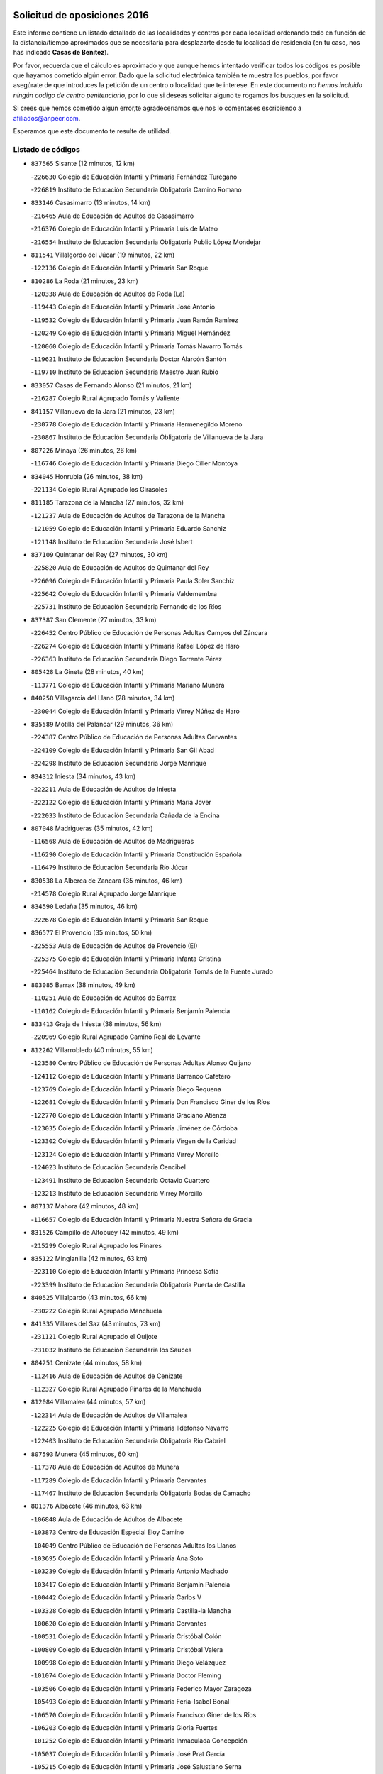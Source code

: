 

.. image:: logo.png
   :align: center

Solicitud de oposiciones 2016
======================================================

  
  
Este informe contiene un listado detallado de las localidades y centros por cada
localidad ordenando todo en función de la distancia/tiempo aproximados que se
necesitaría para desplazarte desde tu localidad de residencia (en tu caso,
nos has indicado **Casas de Benitez**).

Por favor, recuerda que el cálculo es aproximado y que aunque hemos
intentado verificar todos los códigos es posible que hayamos cometido algún
error. Dado que la solicitud electrónica también te muestra los pueblos, por
favor asegúrate de que introduces la petición de un centro o localidad que
te interese. En este documento
*no hemos incluido ningún codigo de centro penitenciario*, por lo que si deseas
solicitar alguno te rogamos los busques en la solicitud.

Si crees que hemos cometido algún error,te agradeceríamos que nos lo comentases
escribiendo a afiliados@anpecr.com.

Esperamos que este documento te resulte de utilidad.



Listado de códigos
-------------------


- ``837565`` Sisante  (12 minutos, 12 km)

  -``226630`` Colegio de Educación Infantil y Primaria Fernández Turégano
    

  -``226819`` Instituto de Educación Secundaria Obligatoria Camino Romano
    

- ``833146`` Casasimarro  (13 minutos, 14 km)

  -``216465`` Aula de Educación de Adultos de Casasimarro
    

  -``216376`` Colegio de Educación Infantil y Primaria Luis de Mateo
    

  -``216554`` Instituto de Educación Secundaria Obligatoria Publio López Mondejar
    

- ``811541`` Villalgordo del Júcar  (19 minutos, 22 km)

  -``122136`` Colegio de Educación Infantil y Primaria San Roque
    

- ``810286`` La Roda  (21 minutos, 23 km)

  -``120338`` Aula de Educación de Adultos de Roda (La)
    

  -``119443`` Colegio de Educación Infantil y Primaria José Antonio
    

  -``119532`` Colegio de Educación Infantil y Primaria Juan Ramón Ramírez
    

  -``120249`` Colegio de Educación Infantil y Primaria Miguel Hernández
    

  -``120060`` Colegio de Educación Infantil y Primaria Tomás Navarro Tomás
    

  -``119621`` Instituto de Educación Secundaria Doctor Alarcón Santón
    

  -``119710`` Instituto de Educación Secundaria Maestro Juan Rubio
    

- ``833057`` Casas de Fernando Alonso  (21 minutos, 21 km)

  -``216287`` Colegio Rural Agrupado Tomás y Valiente
    

- ``841157`` Villanueva de la Jara  (21 minutos, 23 km)

  -``230778`` Colegio de Educación Infantil y Primaria Hermenegildo Moreno
    

  -``230867`` Instituto de Educación Secundaria Obligatoria de Villanueva de la Jara
    

- ``807226`` Minaya  (26 minutos, 26 km)

  -``116746`` Colegio de Educación Infantil y Primaria Diego Ciller Montoya
    

- ``834045`` Honrubia  (26 minutos, 38 km)

  -``221134`` Colegio Rural Agrupado los Girasoles
    

- ``811185`` Tarazona de la Mancha  (27 minutos, 32 km)

  -``121237`` Aula de Educación de Adultos de Tarazona de la Mancha
    

  -``121059`` Colegio de Educación Infantil y Primaria Eduardo Sanchiz
    

  -``121148`` Instituto de Educación Secundaria José Isbert
    

- ``837109`` Quintanar del Rey  (27 minutos, 30 km)

  -``225820`` Aula de Educación de Adultos de Quintanar del Rey
    

  -``226096`` Colegio de Educación Infantil y Primaria Paula Soler Sanchiz
    

  -``225642`` Colegio de Educación Infantil y Primaria Valdemembra
    

  -``225731`` Instituto de Educación Secundaria Fernando de los Ríos
    

- ``837387`` San Clemente  (27 minutos, 33 km)

  -``226452`` Centro Público de Educación de Personas Adultas Campos del Záncara
    

  -``226274`` Colegio de Educación Infantil y Primaria Rafael López de Haro
    

  -``226363`` Instituto de Educación Secundaria Diego Torrente Pérez
    

- ``805428`` La Gineta  (28 minutos, 40 km)

  -``113771`` Colegio de Educación Infantil y Primaria Mariano Munera
    

- ``840258`` Villagarcia del Llano  (28 minutos, 34 km)

  -``230044`` Colegio de Educación Infantil y Primaria Virrey Núñez de Haro
    

- ``835589`` Motilla del Palancar  (29 minutos, 36 km)

  -``224387`` Centro Público de Educación de Personas Adultas Cervantes
    

  -``224109`` Colegio de Educación Infantil y Primaria San Gil Abad
    

  -``224298`` Instituto de Educación Secundaria Jorge Manrique
    

- ``834312`` Iniesta  (34 minutos, 43 km)

  -``222211`` Aula de Educación de Adultos de Iniesta
    

  -``222122`` Colegio de Educación Infantil y Primaria María Jover
    

  -``222033`` Instituto de Educación Secundaria Cañada de la Encina
    

- ``807048`` Madrigueras  (35 minutos, 42 km)

  -``116568`` Aula de Educación de Adultos de Madrigueras
    

  -``116290`` Colegio de Educación Infantil y Primaria Constitución Española
    

  -``116479`` Instituto de Educación Secundaria Río Júcar
    

- ``830538`` La Alberca de Zancara  (35 minutos, 46 km)

  -``214578`` Colegio Rural Agrupado Jorge Manrique
    

- ``834590`` Ledaña  (35 minutos, 46 km)

  -``222678`` Colegio de Educación Infantil y Primaria San Roque
    

- ``836577`` El Provencio  (35 minutos, 50 km)

  -``225553`` Aula de Educación de Adultos de Provencio (El)
    

  -``225375`` Colegio de Educación Infantil y Primaria Infanta Cristina
    

  -``225464`` Instituto de Educación Secundaria Obligatoria Tomás de la Fuente Jurado
    

- ``803085`` Barrax  (38 minutos, 49 km)

  -``110251`` Aula de Educación de Adultos de Barrax
    

  -``110162`` Colegio de Educación Infantil y Primaria Benjamín Palencia
    

- ``833413`` Graja de Iniesta  (38 minutos, 56 km)

  -``220969`` Colegio Rural Agrupado Camino Real de Levante
    

- ``812262`` Villarrobledo  (40 minutos, 55 km)

  -``123580`` Centro Público de Educación de Personas Adultas Alonso Quijano
    

  -``124112`` Colegio de Educación Infantil y Primaria Barranco Cafetero
    

  -``123769`` Colegio de Educación Infantil y Primaria Diego Requena
    

  -``122681`` Colegio de Educación Infantil y Primaria Don Francisco Giner de los Ríos
    

  -``122770`` Colegio de Educación Infantil y Primaria Graciano Atienza
    

  -``123035`` Colegio de Educación Infantil y Primaria Jiménez de Córdoba
    

  -``123302`` Colegio de Educación Infantil y Primaria Virgen de la Caridad
    

  -``123124`` Colegio de Educación Infantil y Primaria Virrey Morcillo
    

  -``124023`` Instituto de Educación Secundaria Cencibel
    

  -``123491`` Instituto de Educación Secundaria Octavio Cuartero
    

  -``123213`` Instituto de Educación Secundaria Virrey Morcillo
    

- ``807137`` Mahora  (42 minutos, 48 km)

  -``116657`` Colegio de Educación Infantil y Primaria Nuestra Señora de Gracia
    

- ``831526`` Campillo de Altobuey  (42 minutos, 49 km)

  -``215299`` Colegio Rural Agrupado los Pinares
    

- ``835122`` Minglanilla  (42 minutos, 63 km)

  -``223110`` Colegio de Educación Infantil y Primaria Princesa Sofía
    

  -``223399`` Instituto de Educación Secundaria Obligatoria Puerta de Castilla
    

- ``840525`` Villalpardo  (43 minutos, 66 km)

  -``230222`` Colegio Rural Agrupado Manchuela
    

- ``841335`` Villares del Saz  (43 minutos, 73 km)

  -``231121`` Colegio Rural Agrupado el Quijote
    

  -``231032`` Instituto de Educación Secundaria los Sauces
    

- ``804251`` Cenizate  (44 minutos, 58 km)

  -``112416`` Aula de Educación de Adultos de Cenizate
    

  -``112327`` Colegio Rural Agrupado Pinares de la Manchuela
    

- ``812084`` Villamalea  (44 minutos, 57 km)

  -``122314`` Aula de Educación de Adultos de Villamalea
    

  -``122225`` Colegio de Educación Infantil y Primaria Ildefonso Navarro
    

  -``122403`` Instituto de Educación Secundaria Obligatoria Río Cabriel
    

- ``807593`` Munera  (45 minutos, 60 km)

  -``117378`` Aula de Educación de Adultos de Munera
    

  -``117289`` Colegio de Educación Infantil y Primaria Cervantes
    

  -``117467`` Instituto de Educación Secundaria Obligatoria Bodas de Camacho
    

- ``801376`` Albacete  (46 minutos, 63 km)

  -``106848`` Aula de Educación de Adultos de Albacete
    

  -``103873`` Centro de Educación Especial Eloy Camino
    

  -``104049`` Centro Público de Educación de Personas Adultas los Llanos
    

  -``103695`` Colegio de Educación Infantil y Primaria Ana Soto
    

  -``103239`` Colegio de Educación Infantil y Primaria Antonio Machado
    

  -``103417`` Colegio de Educación Infantil y Primaria Benjamín Palencia
    

  -``100442`` Colegio de Educación Infantil y Primaria Carlos V
    

  -``103328`` Colegio de Educación Infantil y Primaria Castilla-la Mancha
    

  -``100620`` Colegio de Educación Infantil y Primaria Cervantes
    

  -``100531`` Colegio de Educación Infantil y Primaria Cristóbal Colón
    

  -``100809`` Colegio de Educación Infantil y Primaria Cristóbal Valera
    

  -``100998`` Colegio de Educación Infantil y Primaria Diego Velázquez
    

  -``101074`` Colegio de Educación Infantil y Primaria Doctor Fleming
    

  -``103506`` Colegio de Educación Infantil y Primaria Federico Mayor Zaragoza
    

  -``105493`` Colegio de Educación Infantil y Primaria Feria-Isabel Bonal
    

  -``106570`` Colegio de Educación Infantil y Primaria Francisco Giner de los Ríos
    

  -``106203`` Colegio de Educación Infantil y Primaria Gloria Fuertes
    

  -``101252`` Colegio de Educación Infantil y Primaria Inmaculada Concepción
    

  -``105037`` Colegio de Educación Infantil y Primaria José Prat García
    

  -``105215`` Colegio de Educación Infantil y Primaria José Salustiano Serna
    

  -``106114`` Colegio de Educación Infantil y Primaria la Paz
    

  -``101341`` Colegio de Educación Infantil y Primaria María de los Llanos Martínez
    

  -``104316`` Colegio de Educación Infantil y Primaria Parque Sur
    

  -``104227`` Colegio de Educación Infantil y Primaria Pedro Simón Abril
    

  -``101430`` Colegio de Educación Infantil y Primaria Príncipe Felipe
    

  -``101619`` Colegio de Educación Infantil y Primaria Reina Sofía
    

  -``104594`` Colegio de Educación Infantil y Primaria San Antón
    

  -``101708`` Colegio de Educación Infantil y Primaria San Fernando
    

  -``101897`` Colegio de Educación Infantil y Primaria San Fulgencio
    

  -``104138`` Colegio de Educación Infantil y Primaria San Pablo
    

  -``101163`` Colegio de Educación Infantil y Primaria Severo Ochoa
    

  -``104772`` Colegio de Educación Infantil y Primaria Villacerrada
    

  -``102062`` Colegio de Educación Infantil y Primaria Virgen de los Llanos
    

  -``105126`` Instituto de Educación Secundaria Al-Basit
    

  -``102240`` Instituto de Educación Secundaria Alto de los Molinos
    

  -``103784`` Instituto de Educación Secundaria Amparo Sanz
    

  -``102607`` Instituto de Educación Secundaria Andrés de Vandelvira
    

  -``102429`` Instituto de Educación Secundaria Bachiller Sabuco
    

  -``104683`` Instituto de Educación Secundaria Diego de Siloé
    

  -``102796`` Instituto de Educación Secundaria Don Bosco
    

  -``105760`` Instituto de Educación Secundaria Federico García Lorca
    

  -``105304`` Instituto de Educación Secundaria Julio Rey Pastor
    

  -``104405`` Instituto de Educación Secundaria Leonardo Da Vinci
    

  -``102151`` Instituto de Educación Secundaria los Olmos
    

  -``102885`` Instituto de Educación Secundaria Parque Lineal
    

  -``105582`` Instituto de Educación Secundaria Ramón y Cajal
    

  -``102518`` Instituto de Educación Secundaria Tomás Navarro Tomás
    

  -``103050`` Instituto de Educación Secundaria Universidad Laboral
    

  -``106759`` Sección de Instituto de Educación Secundaria de Albacete
    

- ``803530`` Casas de Juan Nuñez  (46 minutos, 61 km)

  -``111061`` Colegio de Educación Infantil y Primaria San Pedro Apóstol
    

- ``836110`` El Pedernoso  (46 minutos, 66 km)

  -``224654`` Colegio de Educación Infantil y Primaria Juan Gualberto Avilés
    

- ``836399`` Las Pedroñeras  (46 minutos, 63 km)

  -``225008`` Aula de Educación de Adultos de Pedroñeras (Las)
    

  -``224743`` Colegio de Educación Infantil y Primaria Adolfo Martínez Chicano
    

  -``224832`` Instituto de Educación Secundaria Fray Luis de León
    

- ``837476`` San Lorenzo de la Parrilla  (47 minutos, 71 km)

  -``226541`` Colegio Rural Agrupado Gloria Fuertes
    

- ``804340`` Chinchilla de Monte-Aragon  (49 minutos, 72 km)

  -``112783`` Aula de Educación de Adultos de Chinchilla de Monte-Aragon
    

  -``112505`` Colegio de Educación Infantil y Primaria Alcalde Galindo
    

  -``112694`` Instituto de Educación Secundaria Obligatoria Cinxella
    

- ``840169`` Villaescusa de Haro  (49 minutos, 79 km)

  -``227807`` Colegio Rural Agrupado Alonso Quijano
    

- ``805339`` Fuentealbilla  (51 minutos, 67 km)

  -``113682`` Colegio de Educación Infantil y Primaria Cristo del Valle
    

- ``831348`` Belmonte  (51 minutos, 75 km)

  -``214756`` Colegio de Educación Infantil y Primaria Fray Luis de León
    

  -``214845`` Instituto de Educación Secundaria San Juan del Castillo
    

- ``839908`` Valverde de Jucar  (51 minutos, 78 km)

  -``227718`` Colegio Rural Agrupado Ribera del Júcar
    

- ``808581`` Pozo Cañada  (52 minutos, 87 km)

  -``118633`` Aula de Educación de Adultos de Pozo Cañada
    

  -``118544`` Colegio de Educación Infantil y Primaria Virgen del Rosario
    

  -``118722`` Instituto de Educación Secundaria Obligatoria Alfonso Iniesta
    

- ``810553`` Santa Ana  (52 minutos, 77 km)

  -``120794`` Colegio de Educación Infantil y Primaria Pedro Simón Abril
    

- ``811452`` Valdeganga  (52 minutos, 62 km)

  -``122047`` Colegio Rural Agrupado Nuestra Señora del Rosario
    

- ``802542`` Balazote  (53 minutos, 68 km)

  -``109812`` Aula de Educación de Adultos de Balazote
    

  -``109723`` Colegio de Educación Infantil y Primaria Nuestra Señora del Rosario
    

  -``110073`` Instituto de Educación Secundaria Obligatoria Vía Heraclea
    

- ``826123`` Socuellamos  (53 minutos, 80 km)

  -``183168`` Aula de Educación de Adultos de Socuellamos
    

  -``183079`` Colegio de Educación Infantil y Primaria Carmen Arias
    

  -``182269`` Colegio de Educación Infantil y Primaria el Coso
    

  -``182080`` Colegio de Educación Infantil y Primaria Gerardo Martínez
    

  -``182358`` Instituto de Educación Secundaria Fernando de Mena
    

- ``801287`` Aguas Nuevas  (54 minutos, 84 km)

  -``100264`` Colegio de Educación Infantil y Primaria San Isidro Labrador
    

  -``100353`` Instituto de Educación Secundaria Pinar de Salomón
    

- ``806416`` Lezuza  (54 minutos, 65 km)

  -``116012`` Aula de Educación de Adultos de Lezuza
    

  -``115847`` Colegio Rural Agrupado Camino de Aníbal
    

- ``835033`` Las Mesas  (54 minutos, 74 km)

  -``222856`` Aula de Educación de Adultos de Mesas (Las)
    

  -``222767`` Colegio de Educación Infantil y Primaria Hermanos Amorós Fernández
    

  -``223021`` Instituto de Educación Secundaria Obligatoria de Mesas (Las)
    

- ``835300`` Mota del Cuervo  (55 minutos, 78 km)

  -``223666`` Aula de Educación de Adultos de Mota del Cuervo
    

  -``223844`` Colegio de Educación Infantil y Primaria Santa Rita
    

  -``223577`` Colegio de Educación Infantil y Primaria Virgen de Manjavacas
    

  -``223755`` Instituto de Educación Secundaria Julián Zarco
    

- ``801009`` Abengibre  (57 minutos, 68 km)

  -``100086`` Aula de Educación de Adultos de Abengibre
    

- ``836021`` Palomares del Campo  (57 minutos, 98 km)

  -``224565`` Colegio Rural Agrupado San José de Calasanz
    

- ``839819`` Valera de Abajo  (57 minutos, 86 km)

  -``227440`` Colegio de Educación Infantil y Primaria Virgen del Rosario
    

  -``227629`` Instituto de Educación Secundaria Duque de Alarcón
    

- ``808492`` Petrola  (58 minutos, 94 km)

  -``118455`` Colegio Rural Agrupado Laguna de Pétrola
    

- ``810464`` San Pedro  (58 minutos, 72 km)

  -``120605`` Colegio de Educación Infantil y Primaria Margarita Sotos
    

- ``837298`` Saelices  (58 minutos, 101 km)

  -``226185`` Colegio Rural Agrupado Segóbriga
    

- ``801554`` Alborea  (59 minutos, 80 km)

  -``107291`` Colegio Rural Agrupado la Manchuela
    

- ``803352`` El Bonillo  (1h, 80 km)

  -``110896`` Aula de Educación de Adultos de Bonillo (El)
    

  -``110618`` Colegio de Educación Infantil y Primaria Antón Díaz
    

  -``110707`` Instituto de Educación Secundaria las Sabinas
    

- ``804073`` Casas-Ibañez  (1h, 80 km)

  -``111428`` Centro Público de Educación de Personas Adultas la Manchuela
    

  -``111150`` Colegio de Educación Infantil y Primaria San Agustín
    

  -``111339`` Instituto de Educación Secundaria Bonifacio Sotos
    

- ``826490`` Tomelloso  (1h, 96 km)

  -``188753`` Centro de Educación Especial Ponce de León
    

  -``189652`` Centro Público de Educación de Personas Adultas Simienza
    

  -``189563`` Colegio de Educación Infantil y Primaria Almirante Topete
    

  -``186221`` Colegio de Educación Infantil y Primaria Carmelo Cortés
    

  -``186310`` Colegio de Educación Infantil y Primaria Doña Crisanta
    

  -``188575`` Colegio de Educación Infantil y Primaria Embajadores
    

  -``190369`` Colegio de Educación Infantil y Primaria Felix Grande
    

  -``187031`` Colegio de Educación Infantil y Primaria José Antonio
    

  -``186132`` Colegio de Educación Infantil y Primaria José María del Moral
    

  -``186043`` Colegio de Educación Infantil y Primaria Miguel de Cervantes
    

  -``188842`` Colegio de Educación Infantil y Primaria San Antonio
    

  -``188664`` Colegio de Educación Infantil y Primaria San Isidro
    

  -``188486`` Colegio de Educación Infantil y Primaria San José de Calasanz
    

  -``190091`` Colegio de Educación Infantil y Primaria Virgen de las Viñas
    

  -``189830`` Instituto de Educación Secundaria Airén
    

  -``190180`` Instituto de Educación Secundaria Alto Guadiana
    

  -``187120`` Instituto de Educación Secundaria Eladio Cabañero
    

  -``187309`` Instituto de Educación Secundaria Francisco García Pavón
    

- ``905147`` El Toboso  (1h, 93 km)

  -``313843`` Colegio de Educación Infantil y Primaria Miguel de Cervantes
    

- ``809669`` Pozohondo  (1h 1min, 94 km)

  -``118811`` Colegio Rural Agrupado Pozohondo
    

- ``809847`` Pozuelo  (1h 1min, 78 km)

  -``119087`` Colegio Rural Agrupado los Llanos
    

- ``810375`` El Salobral  (1h 2min, 78 km)

  -``120516`` Colegio de Educación Infantil y Primaria Príncipe Felipe
    

- ``808214`` Ossa de Montiel  (1h 3min, 88 km)

  -``118277`` Aula de Educación de Adultos de Ossa de Montiel
    

  -``118099`` Colegio de Educación Infantil y Primaria Enriqueta Sánchez
    

  -``118188`` Instituto de Educación Secundaria Obligatoria Belerma
    

- ``832336`` Carboneras de Guadazaon  (1h 3min, 83 km)

  -``215833`` Colegio Rural Agrupado Miguel Cervantes
    

  -``215744`` Instituto de Educación Secundaria Obligatoria Juan de Valdés
    

- ``806149`` Higueruela  (1h 4min, 105 km)

  -``115480`` Colegio Rural Agrupado los Molinos
    

- ``822527`` Pedro Muñoz  (1h 4min, 91 km)

  -``164082`` Aula de Educación de Adultos de Pedro Muñoz
    

  -``164171`` Colegio de Educación Infantil y Primaria Hospitalillo
    

  -``163272`` Colegio de Educación Infantil y Primaria Maestro Juan de Ávila
    

  -``163094`` Colegio de Educación Infantil y Primaria María Luisa Cañas
    

  -``163183`` Colegio de Educación Infantil y Primaria Nuestra Señora de los Ángeles
    

  -``163361`` Instituto de Educación Secundaria Isabel Martínez Buendía
    

- ``901184`` Quintanar de la Orden  (1h 4min, 98 km)

  -``306375`` Centro Público de Educación de Personas Adultas Luis Vives
    

  -``306464`` Colegio de Educación Infantil y Primaria Antonio Machado
    

  -``306008`` Colegio de Educación Infantil y Primaria Cristóbal Colón
    

  -``306286`` Instituto de Educación Secundaria Alonso Quijano
    

  -``306197`` Instituto de Educación Secundaria Infante Don Fadrique
    

- ``803263`` Bonete  (1h 5min, 113 km)

  -``110529`` Colegio de Educación Infantil y Primaria Pablo Picasso
    

- ``833502`` Los Hinojosos  (1h 5min, 90 km)

  -``221045`` Colegio Rural Agrupado Airén
    

- ``802097`` Alcala del Jucar  (1h 6min, 86 km)

  -``107380`` Colegio Rural Agrupado Ribera del Júcar
    

- ``879967`` Miguel Esteban  (1h 6min, 100 km)

  -``299725`` Colegio de Educación Infantil y Primaria Cervantes
    

  -``299814`` Instituto de Educación Secundaria Obligatoria Juan Patiño Torres
    

- ``815415`` Argamasilla de Alba  (1h 7min, 106 km)

  -``143743`` Aula de Educación de Adultos de Argamasilla de Alba
    

  -``143654`` Colegio de Educación Infantil y Primaria Azorín
    

  -``143476`` Colegio de Educación Infantil y Primaria Divino Maestro
    

  -``143565`` Colegio de Educación Infantil y Primaria Nuestra Señora de Peñarroya
    

  -``143832`` Instituto de Educación Secundaria Vicente Cano
    

- ``832425`` Carrascosa del Campo  (1h 7min, 118 km)

  -``216009`` Aula de Educación de Adultos de Carrascosa del Campo
    

- ``841246`` Villar de Olalla  (1h 8min, 103 km)

  -``230956`` Colegio Rural Agrupado Elena Fortún
    

- ``811363`` Tobarra  (1h 9min, 112 km)

  -``121871`` Aula de Educación de Adultos de Tobarra
    

  -``121415`` Colegio de Educación Infantil y Primaria Cervantes
    

  -``121504`` Colegio de Educación Infantil y Primaria Cristo de la Antigua
    

  -``121782`` Colegio de Educación Infantil y Primaria Nuestra Señora de la Asunción
    

  -``121693`` Instituto de Educación Secundaria Cristóbal Pérez Pastor
    

- ``900196`` La Puebla de Almoradiel  (1h 9min, 106 km)

  -``305109`` Aula de Educación de Adultos de Puebla de Almoradiel (La)
    

  -``304755`` Colegio de Educación Infantil y Primaria Ramón y Cajal
    

  -``304844`` Instituto de Educación Secundaria Aldonza Lorenzo
    

- ``808303`` Peñas de San Pedro  (1h 10min, 104 km)

  -``118366`` Colegio Rural Agrupado Peñas
    

- ``807404`` Montealegre del Castillo  (1h 11min, 118 km)

  -``117000`` Colegio de Educación Infantil y Primaria Virgen de Consolación
    

- ``825224`` Ruidera  (1h 11min, 101 km)

  -``180004`` Colegio de Educación Infantil y Primaria Juan Aguilar Molina
    

- ``908489`` Villanueva de Alcardete  (1h 11min, 110 km)

  -``322486`` Colegio de Educación Infantil y Primaria Nuestra Señora de la Piedad
    

- ``818023`` Cinco Casas  (1h 12min, 120 km)

  -``147617`` Colegio Rural Agrupado Alciares
    

- ``835211`` Mira  (1h 12min, 103 km)

  -``223488`` Colegio Rural Agrupado Fuente Vieja
    

- ``838731`` Tarancon  (1h 12min, 125 km)

  -``227173`` Centro Público de Educación de Personas Adultas Altomira
    

  -``227084`` Colegio de Educación Infantil y Primaria Duque de Riánsares
    

  -``227262`` Colegio de Educación Infantil y Primaria Gloria Fuertes
    

  -``227351`` Instituto de Educación Secundaria la Hontanilla
    

- ``859982`` Corral de Almaguer  (1h 12min, 122 km)

  -``285319`` Colegio de Educación Infantil y Primaria Nuestra Señora de la Muela
    

  -``286129`` Instituto de Educación Secundaria la Besana
    

- ``841068`` Villamayor de Santiago  (1h 13min, 126 km)

  -``230400`` Aula de Educación de Adultos de Villamayor de Santiago
    

  -``230311`` Colegio de Educación Infantil y Primaria Gúzquez
    

  -``230689`` Instituto de Educación Secundaria Obligatoria Ítaca
    

- ``907123`` La Villa de Don Fadrique  (1h 13min, 114 km)

  -``320866`` Colegio de Educación Infantil y Primaria Ramón y Cajal
    

  -``320955`` Instituto de Educación Secundaria Obligatoria Leonor de Guzmán
    

- ``805150`` Fuente-Alamo  (1h 14min, 115 km)

  -``113593`` Aula de Educación de Adultos de Fuente-Alamo
    

  -``113315`` Colegio de Educación Infantil y Primaria Don Quijote y Sancho
    

  -``113404`` Instituto de Educación Secundaria Miguel de Cervantes
    

- ``813439`` Alcazar de San Juan  (1h 14min, 126 km)

  -``137808`` Centro Público de Educación de Personas Adultas Enrique Tierno Galván
    

  -``137719`` Colegio de Educación Infantil y Primaria Alces
    

  -``137085`` Colegio de Educación Infantil y Primaria el Santo
    

  -``140223`` Colegio de Educación Infantil y Primaria Gloria Fuertes
    

  -``140401`` Colegio de Educación Infantil y Primaria Jardín de Arena
    

  -``137263`` Colegio de Educación Infantil y Primaria Jesús Ruiz de la Fuente
    

  -``137174`` Colegio de Educación Infantil y Primaria Juan de Austria
    

  -``139973`` Colegio de Educación Infantil y Primaria Pablo Ruiz Picasso
    

  -``137352`` Colegio de Educación Infantil y Primaria Santa Clara
    

  -``137530`` Instituto de Educación Secundaria Juan Bosco
    

  -``140045`` Instituto de Educación Secundaria María Zambrano
    

  -``137441`` Instituto de Educación Secundaria Miguel de Cervantes Saavedra
    

- ``817035`` Campo de Criptana  (1h 15min, 105 km)

  -``146807`` Aula de Educación de Adultos de Campo de Criptana
    

  -``146629`` Colegio de Educación Infantil y Primaria Domingo Miras
    

  -``146351`` Colegio de Educación Infantil y Primaria Sagrado Corazón
    

  -``146262`` Colegio de Educación Infantil y Primaria Virgen de Criptana
    

  -``146173`` Colegio de Educación Infantil y Primaria Virgen de la Paz
    

  -``146440`` Instituto de Educación Secundaria Isabel Perillán y Quirós
    

- ``805517`` Hellin  (1h 16min, 123 km)

  -``115391`` Aula de Educación de Adultos de Hellin
    

  -``114859`` Centro de Educación Especial Cruz de Mayo
    

  -``114670`` Centro Público de Educación de Personas Adultas López del Oro
    

  -``115202`` Colegio de Educación Infantil y Primaria Entre Culturas
    

  -``114036`` Colegio de Educación Infantil y Primaria Isabel la Católica
    

  -``115113`` Colegio de Educación Infantil y Primaria la Olivarera
    

  -``114125`` Colegio de Educación Infantil y Primaria Martínez Parras
    

  -``114214`` Colegio de Educación Infantil y Primaria Nuestra Señora del Rosario
    

  -``114492`` Instituto de Educación Secundaria Cristóbal Lozano
    

  -``113860`` Instituto de Educación Secundaria Izpisúa Belmonte
    

  -``114581`` Instituto de Educación Secundaria Justo Millán
    

  -``114303`` Instituto de Educación Secundaria Melchor de Macanaz
    

- ``810197`` Robledo  (1h 16min, 99 km)

  -``119354`` Colegio Rural Agrupado Sierra de Alcaraz
    

- ``833324`` Fuente de Pedro Naharro  (1h 16min, 122 km)

  -``220780`` Colegio Rural Agrupado Retama
    

- ``802275`` Almansa  (1h 17min, 135 km)

  -``108468`` Centro Público de Educación de Personas Adultas Castillo de Almansa
    

  -``108646`` Colegio de Educación Infantil y Primaria Claudio Sánchez Albornoz
    

  -``107836`` Colegio de Educación Infantil y Primaria Duque de Alba
    

  -``109189`` Colegio de Educación Infantil y Primaria José Lloret Talens
    

  -``109278`` Colegio de Educación Infantil y Primaria Miguel Pinilla
    

  -``108190`` Colegio de Educación Infantil y Primaria Nuestra Señora de Belén
    

  -``108001`` Colegio de Educación Infantil y Primaria Príncipe de Asturias
    

  -``108557`` Instituto de Educación Secundaria Escultor José Luis Sánchez
    

  -``109367`` Instituto de Educación Secundaria Herminio Almendros
    

  -``108379`` Instituto de Educación Secundaria José Conde García
    

- ``802364`` Alpera  (1h 17min, 134 km)

  -``109634`` Aula de Educación de Adultos de Alpera
    

  -``109456`` Colegio de Educación Infantil y Primaria Vera Cruz
    

  -``109545`` Instituto de Educación Secundaria Obligatoria Pascual Serrano
    

- ``803441`` Carcelen  (1h 17min, 115 km)

  -``110985`` Colegio Rural Agrupado los Almendros
    

- ``806238`` Isso  (1h 17min, 128 km)

  -``115669`` Colegio de Educación Infantil y Primaria Santiago Apóstol
    

- ``833235`` Cuenca  (1h 18min, 102 km)

  -``218263`` Centro de Educación Especial Infanta Elena
    

  -``218085`` Centro Público de Educación de Personas Adultas Lucas Aguirre
    

  -``217542`` Colegio de Educación Infantil y Primaria Casablanca
    

  -``220502`` Colegio de Educación Infantil y Primaria Ciudad Encantada
    

  -``216643`` Colegio de Educación Infantil y Primaria el Carmen
    

  -``218441`` Colegio de Educación Infantil y Primaria Federico Muelas
    

  -``217631`` Colegio de Educación Infantil y Primaria Fray Luis de León
    

  -``218719`` Colegio de Educación Infantil y Primaria Fuente del Oro
    

  -``220324`` Colegio de Educación Infantil y Primaria Hermanos Valdés
    

  -``220691`` Colegio de Educación Infantil y Primaria Isaac Albéniz
    

  -``216732`` Colegio de Educación Infantil y Primaria la Paz
    

  -``216821`` Colegio de Educación Infantil y Primaria Ramón y Cajal
    

  -``218808`` Colegio de Educación Infantil y Primaria San Fernando
    

  -``218530`` Colegio de Educación Infantil y Primaria San Julian
    

  -``217097`` Colegio de Educación Infantil y Primaria Santa Ana
    

  -``218174`` Colegio de Educación Infantil y Primaria Santa Teresa
    

  -``217186`` Instituto de Educación Secundaria Alfonso ViII
    

  -``217720`` Instituto de Educación Secundaria Fernando Zóbel
    

  -``217275`` Instituto de Educación Secundaria Lorenzo Hervás y Panduro
    

  -``217453`` Instituto de Educación Secundaria Pedro Mercedes
    

  -``217364`` Instituto de Educación Secundaria San José
    

  -``220146`` Instituto de Educación Secundaria Santiago Grisolía
    

- ``834134`` Horcajo de Santiago  (1h 18min, 126 km)

  -``221312`` Aula de Educación de Adultos de Horcajo de Santiago
    

  -``221223`` Colegio de Educación Infantil y Primaria José Montalvo
    

  -``221401`` Instituto de Educación Secundaria Orden de Santiago
    

- ``834223`` Huete  (1h 18min, 131 km)

  -``221868`` Aula de Educación de Adultos de Huete
    

  -``221779`` Colegio Rural Agrupado Campos de la Alcarria
    

  -``221590`` Instituto de Educación Secundaria Obligatoria Ciudad de Luna
    

- ``901095`` Quero  (1h 18min, 115 km)

  -``305832`` Colegio de Educación Infantil y Primaria Santiago Cabañas
    

- ``903071`` Santa Cruz de la Zarza  (1h 18min, 139 km)

  -``307630`` Colegio de Educación Infantil y Primaria Eduardo Palomo Rodríguez
    

  -``307819`` Instituto de Educación Secundaria Obligatoria Velsinia
    

- ``801465`` Albatana  (1h 19min, 136 km)

  -``107102`` Colegio Rural Agrupado Laguna de Alboraj
    

- ``808125`` Ontur  (1h 19min, 128 km)

  -``117823`` Colegio de Educación Infantil y Primaria San José de Calasanz
    

- ``821539`` Manzanares  (1h 19min, 133 km)

  -``157426`` Centro Público de Educación de Personas Adultas San Blas
    

  -``156894`` Colegio de Educación Infantil y Primaria Altagracia
    

  -``156705`` Colegio de Educación Infantil y Primaria Divina Pastora
    

  -``157515`` Colegio de Educación Infantil y Primaria Enrique Tierno Galván
    

  -``157337`` Colegio de Educación Infantil y Primaria la Candelaria
    

  -``157248`` Instituto de Educación Secundaria Azuer
    

  -``157159`` Instituto de Educación Secundaria Pedro Álvarez Sotomayor
    

- ``831259`` Barajas de Melo  (1h 19min, 136 km)

  -``214667`` Colegio Rural Agrupado Fermín Caballero
    

- ``820362`` Herencia  (1h 20min, 136 km)

  -``155350`` Aula de Educación de Adultos de Herencia
    

  -``155172`` Colegio de Educación Infantil y Primaria Carrasco Alcalde
    

  -``155261`` Instituto de Educación Secundaria Hermógenes Rodríguez
    

- ``907301`` Villafranca de los Caballeros  (1h 20min, 140 km)

  -``321587`` Colegio de Educación Infantil y Primaria Miguel de Cervantes
    

  -``321676`` Instituto de Educación Secundaria Obligatoria la Falcata
    

- ``821172`` Llanos del Caudillo  (1h 21min, 144 km)

  -``156071`` Colegio de Educación Infantil y Primaria el Oasis
    

- ``826212`` La Solana  (1h 21min, 129 km)

  -``184245`` Colegio de Educación Infantil y Primaria el Humilladero
    

  -``184067`` Colegio de Educación Infantil y Primaria el Santo
    

  -``185233`` Colegio de Educación Infantil y Primaria Federico Romero
    

  -``184334`` Colegio de Educación Infantil y Primaria Javier Paulino Pérez
    

  -``185055`` Colegio de Educación Infantil y Primaria la Moheda
    

  -``183346`` Colegio de Educación Infantil y Primaria Romero Peña
    

  -``183257`` Colegio de Educación Infantil y Primaria Sagrado Corazón
    

  -``185144`` Instituto de Educación Secundaria Clara Campoamor
    

  -``184156`` Instituto de Educación Secundaria Modesto Navarro
    

- ``854486`` Cabezamesada  (1h 21min, 130 km)

  -``274333`` Colegio de Educación Infantil y Primaria Alonso de Cárdenas
    

- ``865194`` Lillo  (1h 21min, 134 km)

  -``294318`` Colegio de Educación Infantil y Primaria Marcelino Murillo
    

- ``801198`` Agramon  (1h 22min, 140 km)

  -``100175`` Colegio Rural Agrupado Río Mundo
    

- ``822071`` Membrilla  (1h 22min, 137 km)

  -``157882`` Aula de Educación de Adultos de Membrilla
    

  -``157793`` Colegio de Educación Infantil y Primaria San José de Calasanz
    

  -``157604`` Colegio de Educación Infantil y Primaria Virgen del Espino
    

  -``159958`` Instituto de Educación Secundaria Marmaria
    

- ``832247`` Cañete  (1h 22min, 111 km)

  -``215566`` Colegio Rural Agrupado Alto Cabriel
    

  -``215655`` Instituto de Educación Secundaria Obligatoria 4 de Junio
    

- ``825402`` San Carlos del Valle  (1h 24min, 138 km)

  -``180282`` Colegio de Educación Infantil y Primaria San Juan Bosco
    

- ``907212`` Villacañas  (1h 24min, 127 km)

  -``321498`` Aula de Educación de Adultos de Villacañas
    

  -``321031`` Colegio de Educación Infantil y Primaria Santa Bárbara
    

  -``321309`` Instituto de Educación Secundaria Enrique de Arfe
    

  -``321120`` Instituto de Educación Secundaria Garcilaso de la Vega
    

- ``856006`` Camuñas  (1h 25min, 149 km)

  -``277308`` Colegio de Educación Infantil y Primaria Cardenal Cisneros
    

- ``909655`` Villarrubia de Santiago  (1h 25min, 155 km)

  -``322664`` Colegio de Educación Infantil y Primaria Nuestra Señora del Castellar
    

- ``910094`` Villatobas  (1h 25min, 147 km)

  -``323018`` Colegio de Educación Infantil y Primaria Sagrado Corazón de Jesús
    

- ``806505`` Lietor  (1h 26min, 119 km)

  -``116101`` Colegio de Educación Infantil y Primaria Martínez Parras
    

- ``818201`` Consolacion  (1h 26min, 148 km)

  -``153007`` Colegio de Educación Infantil y Primaria Virgen de Consolación
    

- ``829643`` Villahermosa  (1h 26min, 115 km)

  -``196219`` Colegio de Educación Infantil y Primaria San Agustín
    

- ``830260`` Villarta de San Juan  (1h 26min, 138 km)

  -``199828`` Colegio de Educación Infantil y Primaria Nuestra Señora de la Paz
    

- ``814427`` Alhambra  (1h 28min, 126 km)

  -``141122`` Colegio de Educación Infantil y Primaria Nuestra Señora de Fátima
    

- ``817213`` Carrizosa  (1h 28min, 128 km)

  -``147161`` Colegio de Educación Infantil y Primaria Virgen del Salido
    

- ``889865`` Noblejas  (1h 28min, 158 km)

  -``301691`` Aula de Educación de Adultos de Noblejas
    

  -``301502`` Colegio de Educación Infantil y Primaria Santísimo Cristo de las Injurias
    

- ``829910`` Villanueva de la Fuente  (1h 29min, 110 km)

  -``197118`` Colegio de Educación Infantil y Primaria Inmaculada Concepción
    

  -``197207`` Instituto de Educación Secundaria Obligatoria Mentesa Oretana
    

- ``860232`` Dosbarrios  (1h 29min, 161 km)

  -``287028`` Colegio de Educación Infantil y Primaria San Isidro Labrador
    

- ``802186`` Alcaraz  (1h 30min, 108 km)

  -``107747`` Aula de Educación de Adultos de Alcaraz
    

  -``107569`` Colegio de Educación Infantil y Primaria Nuestra Señora de Cortes
    

  -``107658`` Instituto de Educación Secundaria Pedro Simón Abril
    

- ``865372`` Madridejos  (1h 30min, 158 km)

  -``296027`` Aula de Educación de Adultos de Madridejos
    

  -``296116`` Centro de Educación Especial Mingoliva
    

  -``295128`` Colegio de Educación Infantil y Primaria Garcilaso de la Vega
    

  -``295306`` Colegio de Educación Infantil y Primaria Santa Ana
    

  -``295217`` Instituto de Educación Secundaria Valdehierro
    

- ``898408`` Ocaña  (1h 30min, 162 km)

  -``302868`` Centro Público de Educación de Personas Adultas Gutierre de Cárdenas
    

  -``303122`` Colegio de Educación Infantil y Primaria Pastor Poeta
    

  -``302401`` Colegio de Educación Infantil y Primaria San José de Calasanz
    

  -``302590`` Instituto de Educación Secundaria Alonso de Ercilla
    

  -``302779`` Instituto de Educación Secundaria Miguel Hernández
    

- ``902083`` El Romeral  (1h 30min, 146 km)

  -``307185`` Colegio de Educación Infantil y Primaria Silvano Cirujano
    

- ``819745`` Daimiel  (1h 31min, 154 km)

  -``154273`` Centro Público de Educación de Personas Adultas Miguel de Cervantes
    

  -``154362`` Colegio de Educación Infantil y Primaria Albuera
    

  -``154184`` Colegio de Educación Infantil y Primaria Calatrava
    

  -``153552`` Colegio de Educación Infantil y Primaria Infante Don Felipe
    

  -``153641`` Colegio de Educación Infantil y Primaria la Espinosa
    

  -``153463`` Colegio de Educación Infantil y Primaria San Isidro
    

  -``154095`` Instituto de Educación Secundaria Juan D&#39;Opazo
    

  -``153730`` Instituto de Educación Secundaria Ojos del Guadiana
    

- ``823515`` Pozo de la Serna  (1h 32min, 146 km)

  -``167146`` Colegio de Educación Infantil y Primaria Sagrado Corazón
    

- ``804162`` Caudete  (1h 33min, 160 km)

  -``112149`` Aula de Educación de Adultos de Caudete
    

  -``111517`` Colegio de Educación Infantil y Primaria Alcázar y Serrano
    

  -``111795`` Colegio de Educación Infantil y Primaria el Paseo
    

  -``111884`` Colegio de Educación Infantil y Primaria Gloria Fuertes
    

  -``111606`` Instituto de Educación Secundaria Pintor Rafael Requena
    

- ``815326`` Arenas de San Juan  (1h 33min, 147 km)

  -``143387`` Colegio Rural Agrupado de Arenas de San Juan
    

- ``828655`` Valdepeñas  (1h 33min, 164 km)

  -``195131`` Centro de Educación Especial María Luisa Navarro Margati
    

  -``194232`` Centro Público de Educación de Personas Adultas Francisco de Quevedo
    

  -``192256`` Colegio de Educación Infantil y Primaria Jesús Baeza
    

  -``193066`` Colegio de Educación Infantil y Primaria Jesús Castillo
    

  -``192345`` Colegio de Educación Infantil y Primaria Lorenzo Medina
    

  -``193155`` Colegio de Educación Infantil y Primaria Lucero
    

  -``193244`` Colegio de Educación Infantil y Primaria Luis Palacios
    

  -``194143`` Colegio de Educación Infantil y Primaria Maestro Juan Alcaide
    

  -``193333`` Instituto de Educación Secundaria Bernardo de Balbuena
    

  -``194321`` Instituto de Educación Secundaria Francisco Nieva
    

  -``194054`` Instituto de Educación Secundaria Gregorio Prieto
    

- ``859893`` Consuegra  (1h 33min, 161 km)

  -``285130`` Centro Público de Educación de Personas Adultas Castillo de Consuegra
    

  -``284320`` Colegio de Educación Infantil y Primaria Miguel de Cervantes
    

  -``284231`` Colegio de Educación Infantil y Primaria Santísimo Cristo de la Vera Cruz
    

  -``285041`` Instituto de Educación Secundaria Consaburum
    

- ``863118`` La Guardia  (1h 34min, 151 km)

  -``290355`` Colegio de Educación Infantil y Primaria Valentín Escobar
    

- ``905058`` Tembleque  (1h 34min, 144 km)

  -``313754`` Colegio de Educación Infantil y Primaria Antonia González
    

- ``804529`` Elche de la Sierra  (1h 35min, 157 km)

  -``113137`` Aula de Educación de Adultos de Elche de la Sierra
    

  -``112872`` Colegio de Educación Infantil y Primaria San Blas
    

  -``113048`` Instituto de Educación Secundaria Sierra del Segura
    

- ``822349`` Montiel  (1h 35min, 123 km)

  -``161385`` Colegio de Educación Infantil y Primaria Gutiérrez de la Vega
    

- ``834401`` Landete  (1h 35min, 150 km)

  -``222589`` Colegio Rural Agrupado Ojos de Moya
    

  -``222300`` Instituto de Educación Secundaria Serranía Baja
    

- ``840347`` Villalba de la Sierra  (1h 36min, 125 km)

  -``230133`` Colegio Rural Agrupado Miguel Delibes
    

- ``827111`` Torralba de Calatrava  (1h 37min, 168 km)

  -``191268`` Colegio de Educación Infantil y Primaria Cristo del Consuelo
    

- ``899129`` Ontigola  (1h 37min, 174 km)

  -``303300`` Colegio de Educación Infantil y Primaria Virgen del Rosario
    

- ``812173`` Villapalacios  (1h 38min, 128 km)

  -``122592`` Colegio Rural Agrupado los Olivos
    

- ``816225`` Bolaños de Calatrava  (1h 38min, 165 km)

  -``145274`` Aula de Educación de Adultos de Bolaños de Calatrava
    

  -``144731`` Colegio de Educación Infantil y Primaria Arzobispo Calzado
    

  -``144642`` Colegio de Educación Infantil y Primaria Fernando III el Santo
    

  -``145185`` Colegio de Educación Infantil y Primaria Molino de Viento
    

  -``144820`` Colegio de Educación Infantil y Primaria Virgen del Monte
    

  -``145096`` Instituto de Educación Secundaria Berenguela de Castilla
    

- ``830082`` Villanueva de los Infantes  (1h 38min, 158 km)

  -``198651`` Centro Público de Educación de Personas Adultas Miguel de Cervantes
    

  -``197396`` Colegio de Educación Infantil y Primaria Arqueólogo García Bellido
    

  -``198473`` Instituto de Educación Secundaria Francisco de Quevedo
    

  -``198562`` Instituto de Educación Secundaria Ramón Giraldo
    

- ``910450`` Yepes  (1h 38min, 174 km)

  -``323741`` Colegio de Educación Infantil y Primaria Rafael García Valiño
    

  -``323830`` Instituto de Educación Secundaria Carpetania
    

- ``814249`` Alcubillas  (1h 39min, 155 km)

  -``140957`` Colegio de Educación Infantil y Primaria Nuestra Señora del Rosario
    

- ``841424`` Albalate de Zorita  (1h 39min, 161 km)

  -``237616`` Aula de Educación de Adultos de Albalate de Zorita
    

  -``237705`` Colegio Rural Agrupado la Colmena
    

- ``858805`` Ciruelos  (1h 39min, 180 km)

  -``283243`` Colegio de Educación Infantil y Primaria Santísimo Cristo de la Misericordia
    

- ``817124`` Carrion de Calatrava  (1h 40min, 176 km)

  -``147072`` Colegio de Educación Infantil y Primaria Nuestra Señora de la Encarnación
    

- ``803174`` Bogarra  (1h 42min, 142 km)

  -``110340`` Colegio Rural Agrupado Almenara
    

- ``864106`` Huerta de Valdecarabanos  (1h 42min, 179 km)

  -``291343`` Colegio de Educación Infantil y Primaria Virgen del Rosario de Pastores
    

- ``906224`` Urda  (1h 42min, 175 km)

  -``320043`` Colegio de Educación Infantil y Primaria Santo Cristo
    

- ``813250`` Albaladejo  (1h 43min, 139 km)

  -``136720`` Colegio Rural Agrupado Orden de Santiago
    

- ``822438`` Moral de Calatrava  (1h 43min, 179 km)

  -``162373`` Aula de Educación de Adultos de Moral de Calatrava
    

  -``162006`` Colegio de Educación Infantil y Primaria Agustín Sanz
    

  -``162195`` Colegio de Educación Infantil y Primaria Manuel Clemente
    

  -``162284`` Instituto de Educación Secundaria Peñalba
    

- ``826034`` Santa Cruz de Mudela  (1h 43min, 182 km)

  -``181270`` Aula de Educación de Adultos de Santa Cruz de Mudela
    

  -``181092`` Colegio de Educación Infantil y Primaria Cervantes
    

  -``181181`` Instituto de Educación Secundaria Máximo Laguna
    

- ``830171`` Villarrubia de los Ojos  (1h 44min, 175 km)

  -``199739`` Aula de Educación de Adultos de Villarrubia de los Ojos
    

  -``198740`` Colegio de Educación Infantil y Primaria Rufino Blanco
    

  -``199461`` Colegio de Educación Infantil y Primaria Virgen de la Sierra
    

  -``199550`` Instituto de Educación Secundaria Guadiana
    

- ``832158`` Cañaveras  (1h 44min, 144 km)

  -``215477`` Colegio Rural Agrupado los Olivos
    

- ``904248`` Seseña Nuevo  (1h 44min, 190 km)

  -``310323`` Centro Público de Educación de Personas Adultas de Seseña Nuevo
    

  -``310412`` Colegio de Educación Infantil y Primaria el Quiñón
    

  -``310145`` Colegio de Educación Infantil y Primaria Fernando de Rojas
    

  -``310234`` Colegio de Educación Infantil y Primaria Gloria Fuertes
    

- ``906046`` Turleque  (1h 44min, 157 km)

  -``318616`` Colegio de Educación Infantil y Primaria Fernán González
    

- ``805061`` Ferez  (1h 45min, 161 km)

  -``113226`` Colegio de Educación Infantil y Primaria Nuestra Señora del Rosario
    

- ``811096`` Socovos  (1h 45min, 162 km)

  -``120883`` Colegio de Educación Infantil y Primaria León Felipe
    

  -``120972`` Instituto de Educación Secundaria Obligatoria Encomienda de Santiago
    

- ``818112`` Ciudad Real  (1h 45min, 185 km)

  -``150677`` Centro de Educación Especial Puerta de Santa María
    

  -``151665`` Centro Público de Educación de Personas Adultas Antonio Gala
    

  -``147706`` Colegio de Educación Infantil y Primaria Alcalde José Cruz Prado
    

  -``152742`` Colegio de Educación Infantil y Primaria Alcalde José Maestro
    

  -``150032`` Colegio de Educación Infantil y Primaria Ángel Andrade
    

  -``151020`` Colegio de Educación Infantil y Primaria Carlos Eraña
    

  -``152019`` Colegio de Educación Infantil y Primaria Carlos Vázquez
    

  -``149960`` Colegio de Educación Infantil y Primaria Ciudad Jardín
    

  -``152386`` Colegio de Educación Infantil y Primaria Cristóbal Colón
    

  -``152831`` Colegio de Educación Infantil y Primaria Don Quijote
    

  -``150121`` Colegio de Educación Infantil y Primaria Dulcinea del Toboso
    

  -``152108`` Colegio de Educación Infantil y Primaria Ferroviario
    

  -``150499`` Colegio de Educación Infantil y Primaria Jorge Manrique
    

  -``150210`` Colegio de Educación Infantil y Primaria José María de la Fuente
    

  -``151487`` Colegio de Educación Infantil y Primaria Juan Alcaide
    

  -``152653`` Colegio de Educación Infantil y Primaria María de Pacheco
    

  -``151398`` Colegio de Educación Infantil y Primaria Miguel de Cervantes
    

  -``147895`` Colegio de Educación Infantil y Primaria Pérez Molina
    

  -``150588`` Colegio de Educación Infantil y Primaria Pío XII
    

  -``152564`` Colegio de Educación Infantil y Primaria Santo Tomás de Villanueva Nº 16
    

  -``152475`` Instituto de Educación Secundaria Atenea
    

  -``151576`` Instituto de Educación Secundaria Hernán Pérez del Pulgar
    

  -``150766`` Instituto de Educación Secundaria Maestre de Calatrava
    

  -``150855`` Instituto de Educación Secundaria Maestro Juan de Ávila
    

  -``150944`` Instituto de Educación Secundaria Santa María de Alarcos
    

  -``152297`` Instituto de Educación Secundaria Torreón del Alcázar
    

- ``821350`` Malagon  (1h 46min, 182 km)

  -``156616`` Aula de Educación de Adultos de Malagon
    

  -``156349`` Colegio de Educación Infantil y Primaria Cañada Real
    

  -``156438`` Colegio de Educación Infantil y Primaria Santa Teresa
    

  -``156527`` Instituto de Educación Secundaria Estados del Duque
    

- ``822160`` Miguelturra  (1h 46min, 185 km)

  -``161107`` Aula de Educación de Adultos de Miguelturra
    

  -``161018`` Colegio de Educación Infantil y Primaria Benito Pérez Galdós
    

  -``161296`` Colegio de Educación Infantil y Primaria Clara Campoamor
    

  -``160119`` Colegio de Educación Infantil y Primaria el Pradillo
    

  -``160208`` Colegio de Educación Infantil y Primaria Santísimo Cristo de la Misericordia
    

  -``160397`` Instituto de Educación Secundaria Campo de Calatrava
    

- ``823337`` Poblete  (1h 46min, 191 km)

  -``166158`` Colegio de Educación Infantil y Primaria la Alameda
    

- ``866271`` Manzaneque  (1h 46min, 191 km)

  -``297015`` Colegio de Educación Infantil y Primaria Álvarez de Toledo
    

- ``815059`` Almagro  (1h 47min, 176 km)

  -``142577`` Aula de Educación de Adultos de Almagro
    

  -``142021`` Colegio de Educación Infantil y Primaria Diego de Almagro
    

  -``141856`` Colegio de Educación Infantil y Primaria Miguel de Cervantes Saavedra
    

  -``142488`` Colegio de Educación Infantil y Primaria Paseo Viejo de la Florida
    

  -``142110`` Instituto de Educación Secundaria Antonio Calvín
    

  -``142399`` Instituto de Educación Secundaria Clavero Fernández de Córdoba
    

- ``815237`` Almuradiel  (1h 47min, 194 km)

  -``143298`` Colegio de Educación Infantil y Primaria Santiago Apóstol
    

- ``819656`` Cozar  (1h 47min, 168 km)

  -``153374`` Colegio de Educación Infantil y Primaria Santísimo Cristo de la Veracruz
    

- ``824058`` Pozuelo de Calatrava  (1h 47min, 181 km)

  -``167324`` Aula de Educación de Adultos de Pozuelo de Calatrava
    

  -``167235`` Colegio de Educación Infantil y Primaria José María de la Fuente
    

- ``826301`` Terrinches  (1h 47min, 137 km)

  -``185322`` Colegio de Educación Infantil y Primaria Miguel de Cervantes
    

- ``827489`` Torrenueva  (1h 48min, 180 km)

  -``192078`` Colegio de Educación Infantil y Primaria Santiago el Mayor
    

- ``842056`` Almoguera  (1h 48min, 166 km)

  -``240031`` Colegio Rural Agrupado Pimafad
    

- ``888699`` Mora  (1h 48min, 193 km)

  -``300425`` Aula de Educación de Adultos de Mora
    

  -``300247`` Colegio de Educación Infantil y Primaria Fernando Martín
    

  -``300158`` Colegio de Educación Infantil y Primaria José Ramón Villa
    

  -``300336`` Instituto de Educación Secundaria Peñas Negras
    

- ``904159`` Seseña  (1h 48min, 192 km)

  -``308440`` Colegio de Educación Infantil y Primaria Gabriel Uriarte
    

  -``310056`` Colegio de Educación Infantil y Primaria Juan Carlos I
    

  -``308807`` Colegio de Educación Infantil y Primaria Sisius
    

  -``308718`` Instituto de Educación Secundaria las Salinas
    

  -``308629`` Instituto de Educación Secundaria Margarita Salas
    

- ``828744`` Valenzuela de Calatrava  (1h 49min, 181 km)

  -``195220`` Colegio de Educación Infantil y Primaria Nuestra Señora del Rosario
    

- ``852310`` Añover de Tajo  (1h 49min, 191 km)

  -``270370`` Colegio de Educación Infantil y Primaria Conde de Mayalde
    

  -``271091`` Instituto de Educación Secundaria San Blas
    

- ``908578`` Villanueva de Bogas  (1h 49min, 164 km)

  -``322575`` Colegio de Educación Infantil y Primaria Santa Ana
    

- ``819834`` Fernan Caballero  (1h 50min, 189 km)

  -``154451`` Colegio de Educación Infantil y Primaria Manuel Sastre Velasco
    

- ``820273`` Granatula de Calatrava  (1h 50min, 183 km)

  -``155083`` Colegio de Educación Infantil y Primaria Nuestra Señora Oreto y Zuqueca
    

- ``847007`` Pastrana  (1h 50min, 177 km)

  -``252372`` Aula de Educación de Adultos de Pastrana
    

  -``252283`` Colegio Rural Agrupado de Pastrana
    

  -``252194`` Instituto de Educación Secundaria Leandro Fernández Moratín
    

- ``867170`` Mascaraque  (1h 50min, 199 km)

  -``297382`` Colegio de Educación Infantil y Primaria Juan de Padilla
    

- ``909833`` Villasequilla  (1h 50min, 194 km)

  -``322842`` Colegio de Educación Infantil y Primaria San Isidro Labrador
    

- ``820184`` Fuente el Fresno  (1h 51min, 187 km)

  -``154818`` Colegio de Educación Infantil y Primaria Miguel Delibes
    

- ``846475`` Mondejar  (1h 51min, 171 km)

  -``251651`` Centro Público de Educación de Personas Adultas Alcarria Baja
    

  -``251562`` Colegio de Educación Infantil y Primaria José Maldonado y Ayuso
    

  -``251740`` Instituto de Educación Secundaria Alcarria Baja
    

- ``853587`` Borox  (1h 51min, 191 km)

  -``273345`` Colegio de Educación Infantil y Primaria Nuestra Señora de la Salud
    

- ``899218`` Orgaz  (1h 51min, 198 km)

  -``303589`` Colegio de Educación Infantil y Primaria Conde de Orgaz
    

- ``908111`` Villaminaya  (1h 51min, 199 km)

  -``322208`` Colegio de Educación Infantil y Primaria Santo Domingo de Silos
    

- ``811274`` Tazona  (1h 52min, 170 km)

  -``121326`` Colegio de Educación Infantil y Primaria Ramón y Cajal
    

- ``909744`` Villaseca de la Sagra  (1h 52min, 201 km)

  -``322753`` Colegio de Educación Infantil y Primaria Virgen de las Angustias
    

- ``910272`` Los Yebenes  (1h 52min, 189 km)

  -``323563`` Aula de Educación de Adultos de Yebenes (Los)
    

  -``323385`` Colegio de Educación Infantil y Primaria San José de Calasanz
    

  -``323474`` Instituto de Educación Secundaria Guadalerzas
    

- ``807315`` Molinicos  (1h 53min, 177 km)

  -``116835`` Colegio de Educación Infantil y Primaria de Molinicos
    

- ``827200`` Torre de Juan Abad  (1h 53min, 177 km)

  -``191357`` Colegio de Educación Infantil y Primaria Francisco de Quevedo
    

- ``828833`` Valverde  (1h 53min, 196 km)

  -``196030`` Colegio de Educación Infantil y Primaria Alarcos
    

- ``847552`` Sacedon  (1h 53min, 177 km)

  -``253182`` Aula de Educación de Adultos de Sacedon
    

  -``253093`` Colegio de Educación Infantil y Primaria la Isabela
    

  -``253271`` Instituto de Educación Secundaria Obligatoria Mar de Castilla
    

- ``852132`` Almonacid de Toledo  (1h 53min, 204 km)

  -``270192`` Colegio de Educación Infantil y Primaria Virgen de la Oliva
    

- ``806327`` Letur  (1h 54min, 173 km)

  -``115758`` Colegio de Educación Infantil y Primaria Nuestra Señora de la Asunción
    

- ``818390`` Corral de Calatrava  (1h 54min, 204 km)

  -``153196`` Colegio de Educación Infantil y Primaria Nuestra Señora de la Paz
    

- ``830449`` Viso del Marques  (1h 54min, 200 km)

  -``199917`` Colegio de Educación Infantil y Primaria Nuestra Señora del Valle
    

  -``200072`` Instituto de Educación Secundaria los Batanes
    

- ``861131`` Esquivias  (1h 54min, 201 km)

  -``288650`` Colegio de Educación Infantil y Primaria Catalina de Palacios
    

  -``288472`` Colegio de Educación Infantil y Primaria Miguel de Cervantes
    

  -``288561`` Instituto de Educación Secundaria Alonso Quijada
    

- ``817302`` Las Casas  (1h 55min, 193 km)

  -``147250`` Colegio de Educación Infantil y Primaria Nuestra Señora del Rosario
    

- ``867081`` Marjaliza  (1h 55min, 195 km)

  -``297293`` Colegio de Educación Infantil y Primaria San Juan
    

- ``886980`` Mocejon  (1h 55min, 203 km)

  -``300069`` Aula de Educación de Adultos de Mocejon
    

  -``299903`` Colegio de Educación Infantil y Primaria Miguel de Cervantes
    

- ``824325`` Puebla del Principe  (1h 56min, 146 km)

  -``170295`` Colegio de Educación Infantil y Primaria Miguel González Calero
    

- ``851144`` Alameda de la Sagra  (1h 56min, 195 km)

  -``267043`` Colegio de Educación Infantil y Primaria Nuestra Señora de la Asunción
    

- ``888788`` Nambroca  (1h 56min, 210 km)

  -``300514`` Colegio de Educación Infantil y Primaria la Fuente
    

- ``908200`` Villamuelas  (1h 56min, 197 km)

  -``322397`` Colegio de Educación Infantil y Primaria Santa María Magdalena
    

- ``910361`` Yeles  (1h 56min, 205 km)

  -``323652`` Colegio de Educación Infantil y Primaria San Antonio
    

- ``832069`` Cañamares  (1h 57min, 157 km)

  -``215388`` Colegio Rural Agrupado los Sauces
    

- ``814060`` Alcolea de Calatrava  (1h 58min, 205 km)

  -``140868`` Aula de Educación de Adultos de Alcolea de Calatrava
    

  -``140779`` Colegio de Educación Infantil y Primaria Tomasa Gallardo
    

- ``817491`` Castellar de Santiago  (1h 58min, 193 km)

  -``147439`` Colegio de Educación Infantil y Primaria San Juan de Ávila
    

- ``836488`` Priego  (1h 58min, 156 km)

  -``225286`` Colegio Rural Agrupado Guadiela
    

  -``225197`` Instituto de Educación Secundaria Diego Jesús Jiménez
    

- ``854119`` Burguillos de Toledo  (1h 58min, 217 km)

  -``274066`` Colegio de Educación Infantil y Primaria Victorio Macho
    

- ``866093`` Magan  (1h 58min, 206 km)

  -``296205`` Colegio de Educación Infantil y Primaria Santa Marina
    

- ``899585`` Pantoja  (1h 58min, 200 km)

  -``304021`` Colegio de Educación Infantil y Primaria Marqueses de Manzanedo
    

- ``814338`` Aldea del Rey  (1h 59min, 213 km)

  -``141033`` Colegio de Educación Infantil y Primaria Maestro Navas
    

- ``816136`` Ballesteros de Calatrava  (1h 59min, 210 km)

  -``144553`` Colegio de Educación Infantil y Primaria José María del Moral
    

- ``816592`` Calzada de Calatrava  (1h 59min, 206 km)

  -``146084`` Aula de Educación de Adultos de Calzada de Calatrava
    

  -``145630`` Colegio de Educación Infantil y Primaria Ignacio de Loyola
    

  -``145541`` Colegio de Educación Infantil y Primaria Santa Teresa de Jesús
    

  -``145819`` Instituto de Educación Secundaria Eduardo Valencia
    

- ``904337`` Sonseca  (1h 59min, 210 km)

  -``310879`` Centro Público de Educación de Personas Adultas Cum Laude
    

  -``310968`` Colegio de Educación Infantil y Primaria Peñamiel
    

  -``310501`` Colegio de Educación Infantil y Primaria San Juan Evangelista
    

  -``310690`` Instituto de Educación Secundaria la Sisla
    

- ``810008`` Riopar  (2h, 147 km)

  -``119176`` Colegio Rural Agrupado Calar del Mundo
    

  -``119265`` Sección de Instituto de Educación Secundaria de Riopar
    

- ``815504`` Argamasilla de Calatrava  (2h, 218 km)

  -``144286`` Aula de Educación de Adultos de Argamasilla de Calatrava
    

  -``144008`` Colegio de Educación Infantil y Primaria Rodríguez Marín
    

  -``144197`` Colegio de Educación Infantil y Primaria Virgen del Socorro
    

  -``144375`` Instituto de Educación Secundaria Alonso Quijano
    

- ``829732`` Villamanrique  (2h, 184 km)

  -``196308`` Colegio de Educación Infantil y Primaria Nuestra Señora de Gracia
    

- ``851055`` Ajofrin  (2h, 213 km)

  -``266322`` Colegio de Educación Infantil y Primaria Jacinto Guerrero
    

- ``859615`` Cobeja  (2h, 201 km)

  -``283332`` Colegio de Educación Infantil y Primaria San Juan Bautista
    

- ``859704`` Cobisa  (2h, 219 km)

  -``284053`` Colegio de Educación Infantil y Primaria Cardenal Tavera
    

  -``284142`` Colegio de Educación Infantil y Primaria Gloria Fuertes
    

- ``864295`` Illescas  (2h, 217 km)

  -``292331`` Centro Público de Educación de Personas Adultas Pedro Gumiel
    

  -``293230`` Colegio de Educación Infantil y Primaria Clara Campoamor
    

  -``293141`` Colegio de Educación Infantil y Primaria Ilarcuris
    

  -``292242`` Colegio de Educación Infantil y Primaria la Constitución
    

  -``292064`` Colegio de Educación Infantil y Primaria Martín Chico
    

  -``293052`` Instituto de Educación Secundaria Condestable Álvaro de Luna
    

  -``292153`` Instituto de Educación Secundaria Juan de Padilla
    

- ``898597`` Olias del Rey  (2h, 211 km)

  -``303211`` Colegio de Educación Infantil y Primaria Pedro Melendo García
    

- ``903527`` El Señorio de Illescas  (2h, 217 km)

  -``308351`` Colegio de Educación Infantil y Primaria el Greco
    

- ``823159`` Picon  (2h 1min, 199 km)

  -``164260`` Colegio de Educación Infantil y Primaria José María del Moral
    

- ``829821`` Villamayor de Calatrava  (2h 1min, 214 km)

  -``197029`` Colegio de Educación Infantil y Primaria Inocente Martín
    

- ``898319`` Numancia de la Sagra  (2h 1min, 209 km)

  -``302223`` Colegio de Educación Infantil y Primaria Santísimo Cristo de la Misericordia
    

  -``302312`` Instituto de Educación Secundaria Profesor Emilio Lledó
    

- ``911082`` Yuncler  (2h 1min, 212 km)

  -``324006`` Colegio de Educación Infantil y Primaria Remigio Laín
    

- ``847196`` Pioz  (2h 2min, 189 km)

  -``252461`` Colegio de Educación Infantil y Primaria Castillo de Pioz
    

- ``824147`` Los Pozuelos de Calatrava  (2h 3min, 213 km)

  -``170017`` Colegio de Educación Infantil y Primaria Santa Quiteria
    

- ``869602`` Mazarambroz  (2h 3min, 214 km)

  -``298648`` Colegio de Educación Infantil y Primaria Nuestra Señora del Sagrario
    

- ``905236`` Toledo  (2h 3min, 212 km)

  -``317083`` Centro de Educación Especial Ciudad de Toledo
    

  -``315730`` Centro Público de Educación de Personas Adultas Gustavo Adolfo Bécquer
    

  -``317172`` Centro Público de Educación de Personas Adultas Polígono
    

  -``315007`` Colegio de Educación Infantil y Primaria Alfonso Vi
    

  -``314108`` Colegio de Educación Infantil y Primaria Ángel del Alcázar
    

  -``316540`` Colegio de Educación Infantil y Primaria Ciudad de Aquisgrán
    

  -``315463`` Colegio de Educación Infantil y Primaria Ciudad de Nara
    

  -``316273`` Colegio de Educación Infantil y Primaria Escultor Alberto Sánchez
    

  -``317539`` Colegio de Educación Infantil y Primaria Europa
    

  -``314297`` Colegio de Educación Infantil y Primaria Fábrica de Armas
    

  -``315285`` Colegio de Educación Infantil y Primaria Garcilaso de la Vega
    

  -``315374`` Colegio de Educación Infantil y Primaria Gómez Manrique
    

  -``316362`` Colegio de Educación Infantil y Primaria Gregorio Marañón
    

  -``314742`` Colegio de Educación Infantil y Primaria Jaime de Foxa
    

  -``316095`` Colegio de Educación Infantil y Primaria Juan de Padilla
    

  -``314019`` Colegio de Educación Infantil y Primaria la Candelaria
    

  -``315552`` Colegio de Educación Infantil y Primaria San Lucas y María
    

  -``314386`` Colegio de Educación Infantil y Primaria Santa Teresa
    

  -``317628`` Colegio de Educación Infantil y Primaria Valparaíso
    

  -``315196`` Instituto de Educación Secundaria Alfonso X el Sabio
    

  -``314653`` Instituto de Educación Secundaria Azarquiel
    

  -``316818`` Instituto de Educación Secundaria Carlos III
    

  -``314564`` Instituto de Educación Secundaria el Greco
    

  -``315641`` Instituto de Educación Secundaria Juanelo Turriano
    

  -``317261`` Instituto de Educación Secundaria María Pacheco
    

  -``317350`` Instituto de Educación Secundaria Obligatoria Princesa Galiana
    

  -``316451`` Instituto de Educación Secundaria Sefarad
    

  -``314475`` Instituto de Educación Secundaria Universidad Laboral
    

- ``905325`` La Torre de Esteban Hambran  (2h 3min, 212 km)

  -``317717`` Colegio de Educación Infantil y Primaria Juan Aguado
    

- ``911260`` Yuncos  (2h 3min, 222 km)

  -``324462`` Colegio de Educación Infantil y Primaria Guillermo Plaza
    

  -``324284`` Colegio de Educación Infantil y Primaria Nuestra Señora del Consuelo
    

  -``324551`` Colegio de Educación Infantil y Primaria Villa de Yuncos
    

  -``324373`` Instituto de Educación Secundaria la Cañuela
    

- ``823248`` Piedrabuena  (2h 4min, 211 km)

  -``166069`` Centro Público de Educación de Personas Adultas Montes Norte
    

  -``165259`` Colegio de Educación Infantil y Primaria Luis Vives
    

  -``165070`` Colegio de Educación Infantil y Primaria Miguel de Cervantes
    

  -``165348`` Instituto de Educación Secundaria Mónico Sánchez
    

- ``853031`` Arges  (2h 4min, 223 km)

  -``272179`` Colegio de Educación Infantil y Primaria Miguel de Cervantes
    

  -``271369`` Colegio de Educación Infantil y Primaria Tirso de Molina
    

- ``907490`` Villaluenga de la Sagra  (2h 4min, 213 km)

  -``321765`` Colegio de Educación Infantil y Primaria Juan Palarea
    

  -``321854`` Instituto de Educación Secundaria Castillo del Águila
    

- ``906135`` Ugena  (2h 5min, 221 km)

  -``318705`` Colegio de Educación Infantil y Primaria Miguel de Cervantes
    

  -``318894`` Colegio de Educación Infantil y Primaria Tres Torres
    

- ``816403`` Cabezarados  (2h 6min, 224 km)

  -``145452`` Colegio de Educación Infantil y Primaria Nuestra Señora de Finibusterre
    

- ``824503`` Puertollano  (2h 6min, 223 km)

  -``174347`` Centro Público de Educación de Personas Adultas Antonio Machado
    

  -``175157`` Colegio de Educación Infantil y Primaria Ángel Andrade
    

  -``171194`` Colegio de Educación Infantil y Primaria Calderón de la Barca
    

  -``171005`` Colegio de Educación Infantil y Primaria Cervantes
    

  -``175068`` Colegio de Educación Infantil y Primaria David Jiménez Avendaño
    

  -``172360`` Colegio de Educación Infantil y Primaria Doctor Limón
    

  -``175335`` Colegio de Educación Infantil y Primaria Enrique Tierno Galván
    

  -``172093`` Colegio de Educación Infantil y Primaria Giner de los Ríos
    

  -``172182`` Colegio de Educación Infantil y Primaria Gonzalo de Berceo
    

  -``174258`` Colegio de Educación Infantil y Primaria Juan Ramón Jiménez
    

  -``171283`` Colegio de Educación Infantil y Primaria Menéndez Pelayo
    

  -``171372`` Colegio de Educación Infantil y Primaria Miguel de Unamuno
    

  -``172271`` Colegio de Educación Infantil y Primaria Ramón y Cajal
    

  -``173081`` Colegio de Educación Infantil y Primaria Severo Ochoa
    

  -``170384`` Colegio de Educación Infantil y Primaria Vicente Aleixandre
    

  -``176234`` Instituto de Educación Secundaria Comendador Juan de Távora
    

  -``174169`` Instituto de Educación Secundaria Dámaso Alonso
    

  -``173170`` Instituto de Educación Secundaria Fray Andrés
    

  -``176323`` Instituto de Educación Secundaria Galileo Galilei
    

  -``176056`` Instituto de Educación Secundaria Leonardo Da Vinci
    

- ``899763`` Las Perdices  (2h 6min, 218 km)

  -``304399`` Colegio de Educación Infantil y Primaria Pintor Tomás Camarero
    

- ``847374`` Pozo de Guadalajara  (2h 7min, 193 km)

  -``252739`` Colegio de Educación Infantil y Primaria Santa Brígida
    

- ``857450`` Cedillo del Condado  (2h 7min, 219 km)

  -``282344`` Colegio de Educación Infantil y Primaria Nuestra Señora de la Natividad
    

- ``911171`` Yunclillos  (2h 7min, 215 km)

  -``324195`` Colegio de Educación Infantil y Primaria Nuestra Señora de la Salud
    

- ``815148`` Almodovar del Campo  (2h 8min, 227 km)

  -``143109`` Aula de Educación de Adultos de Almodovar del Campo
    

  -``142666`` Colegio de Educación Infantil y Primaria Maestro Juan de Ávila
    

  -``142755`` Colegio de Educación Infantil y Primaria Virgen del Carmen
    

  -``142844`` Instituto de Educación Secundaria San Juan Bautista de la Concepción
    

- ``853309`` Bargas  (2h 8min, 219 km)

  -``272357`` Colegio de Educación Infantil y Primaria Santísimo Cristo de la Sala
    

  -``273078`` Instituto de Educación Secundaria Julio Verne
    

- ``854397`` Cabañas de la Sagra  (2h 8min, 213 km)

  -``274244`` Colegio de Educación Infantil y Primaria San Isidro Labrador
    

- ``865005`` Layos  (2h 8min, 227 km)

  -``294229`` Colegio de Educación Infantil y Primaria María Magdalena
    

- ``899496`` Palomeque  (2h 8min, 224 km)

  -``303856`` Colegio de Educación Infantil y Primaria San Juan Bautista
    

- ``863029`` Guadamur  (2h 9min, 230 km)

  -``290266`` Colegio de Educación Infantil y Primaria Nuestra Señora de la Natividad
    

- ``865283`` Lominchar  (2h 9min, 223 km)

  -``295039`` Colegio de Educación Infantil y Primaria Ramón y Cajal
    

- ``901451`` Recas  (2h 9min, 221 km)

  -``306731`` Colegio de Educación Infantil y Primaria Cesar Cabañas Caballero
    

  -``306820`` Instituto de Educación Secundaria Arcipreste de Canales
    

- ``812440`` Abenojar  (2h 10min, 230 km)

  -``136453`` Colegio de Educación Infantil y Primaria Nuestra Señora de la Encarnación
    

- ``823426`` Porzuna  (2h 10min, 212 km)

  -``166336`` Aula de Educación de Adultos de Porzuna
    

  -``166247`` Colegio de Educación Infantil y Primaria Nuestra Señora del Rosario
    

  -``167057`` Instituto de Educación Secundaria Ribera del Bullaque
    

- ``842145`` Alovera  (2h 10min, 226 km)

  -``240676`` Aula de Educación de Adultos de Alovera
    

  -``240587`` Colegio de Educación Infantil y Primaria Campiña Verde
    

  -``240309`` Colegio de Educación Infantil y Primaria Parque Vallejo
    

  -``240120`` Colegio de Educación Infantil y Primaria Virgen de la Paz
    

  -``240498`` Instituto de Educación Secundaria Carmen Burgos de Seguí
    

- ``842501`` Azuqueca de Henares  (2h 10min, 220 km)

  -``241575`` Centro Público de Educación de Personas Adultas Clara Campoamor
    

  -``242107`` Colegio de Educación Infantil y Primaria la Espiga
    

  -``242018`` Colegio de Educación Infantil y Primaria la Paloma
    

  -``241119`` Colegio de Educación Infantil y Primaria la Paz
    

  -``241664`` Colegio de Educación Infantil y Primaria Maestra Plácida Herranz
    

  -``241842`` Colegio de Educación Infantil y Primaria Siglo XXI
    

  -``241208`` Colegio de Educación Infantil y Primaria Virgen de la Soledad
    

  -``241397`` Instituto de Educación Secundaria Arcipreste de Hita
    

  -``241753`` Instituto de Educación Secundaria Profesor Domínguez Ortiz
    

  -``241486`` Instituto de Educación Secundaria San Isidro
    

- ``855474`` Camarenilla  (2h 10min, 224 km)

  -``277030`` Colegio de Educación Infantil y Primaria Nuestra Señora del Rosario
    

- ``856373`` Carranque  (2h 10min, 220 km)

  -``280279`` Colegio de Educación Infantil y Primaria Guadarrama
    

  -``281089`` Colegio de Educación Infantil y Primaria Villa de Materno
    

  -``280368`` Instituto de Educación Secundaria Libertad
    

- ``910183`` El Viso de San Juan  (2h 10min, 222 km)

  -``323107`` Colegio de Educación Infantil y Primaria Fernando de Alarcón
    

  -``323296`` Colegio de Educación Infantil y Primaria Miguel Delibes
    

- ``812351`` Yeste  (2h 11min, 191 km)

  -``124390`` Aula de Educación de Adultos de Yeste
    

  -``124579`` Colegio Rural Agrupado de Yeste
    

  -``124201`` Instituto de Educación Secundaria Beneche
    

- ``899852`` Polan  (2h 11min, 232 km)

  -``304577`` Aula de Educación de Adultos de Polan
    

  -``304488`` Colegio de Educación Infantil y Primaria José María Corcuera
    

- ``908022`` Villamiel de Toledo  (2h 11min, 229 km)

  -``322119`` Colegio de Educación Infantil y Primaria Nuestra Señora de la Redonda
    

- ``847463`` Quer  (2h 12min, 227 km)

  -``252828`` Colegio de Educación Infantil y Primaria Villa de Quer
    

- ``850334`` Villanueva de la Torre  (2h 12min, 226 km)

  -``255347`` Colegio de Educación Infantil y Primaria Gloria Fuertes
    

  -``255258`` Colegio de Educación Infantil y Primaria Paco Rabal
    

  -``255436`` Instituto de Educación Secundaria Newton-Salas
    

- ``901540`` Rielves  (2h 12min, 231 km)

  -``307096`` Colegio de Educación Infantil y Primaria Maximina Felisa Gómez Aguero
    

- ``821261`` Luciana  (2h 13min, 224 km)

  -``156160`` Colegio de Educación Infantil y Primaria Isabel la Católica
    

- ``843400`` Chiloeches  (2h 13min, 227 km)

  -``243551`` Colegio de Educación Infantil y Primaria José Inglés
    

  -``243640`` Instituto de Educación Secundaria Peñalba
    

- ``849628`` Tendilla  (2h 13min, 208 km)

  -``254081`` Colegio Rural Agrupado Valles del Tajuña
    

- ``849806`` Torrejon del Rey  (2h 13min, 223 km)

  -``254359`` Colegio de Educación Infantil y Primaria Virgen de las Candelas
    

- ``858716`` Chozas de Canales  (2h 13min, 231 km)

  -``283154`` Colegio de Educación Infantil y Primaria Santa María Magdalena
    

- ``843133`` Cabanillas del Campo  (2h 14min, 239 km)

  -``242830`` Colegio de Educación Infantil y Primaria la Senda
    

  -``242741`` Colegio de Educación Infantil y Primaria los Olivos
    

  -``242563`` Colegio de Educación Infantil y Primaria San Blas
    

  -``242652`` Instituto de Educación Secundaria Ana María Matute
    

- ``852599`` Arcicollar  (2h 14min, 230 km)

  -``271180`` Colegio de Educación Infantil y Primaria San Blas
    

- ``864017`` Huecas  (2h 14min, 235 km)

  -``291254`` Colegio de Educación Infantil y Primaria Gregorio Marañón
    

- ``900552`` Pulgar  (2h 14min, 227 km)

  -``305743`` Colegio de Educación Infantil y Primaria Nuestra Señora de la Blanca
    

- ``842234`` La Arboleda  (2h 15min, 233 km)

  -``240765`` Colegio de Educación Infantil y Primaria la Arboleda de Pioz
    

- ``842323`` Los Arenales  (2h 15min, 233 km)

  -``240854`` Colegio de Educación Infantil y Primaria María Montessori
    

- ``845020`` Guadalajara  (2h 15min, 232 km)

  -``245716`` Centro de Educación Especial Virgen del Amparo
    

  -``246615`` Centro Público de Educación de Personas Adultas Río Sorbe
    

  -``244639`` Colegio de Educación Infantil y Primaria Alcarria
    

  -``245805`` Colegio de Educación Infantil y Primaria Alvar Fáñez de Minaya
    

  -``246437`` Colegio de Educación Infantil y Primaria Badiel
    

  -``246070`` Colegio de Educación Infantil y Primaria Balconcillo
    

  -``244728`` Colegio de Educación Infantil y Primaria Cardenal Mendoza
    

  -``246259`` Colegio de Educación Infantil y Primaria el Doncel
    

  -``245082`` Colegio de Educación Infantil y Primaria Isidro Almazán
    

  -``247514`` Colegio de Educación Infantil y Primaria las Lomas
    

  -``246526`` Colegio de Educación Infantil y Primaria Ocejón
    

  -``247792`` Colegio de Educación Infantil y Primaria Parque de la Muñeca
    

  -``245171`` Colegio de Educación Infantil y Primaria Pedro Sanz Vázquez
    

  -``247158`` Colegio de Educación Infantil y Primaria Río Henares
    

  -``246704`` Colegio de Educación Infantil y Primaria Río Tajo
    

  -``245260`` Colegio de Educación Infantil y Primaria Rufino Blanco
    

  -``244817`` Colegio de Educación Infantil y Primaria San Pedro Apóstol
    

  -``247425`` Instituto de Educación Secundaria Aguas Vivas
    

  -``245627`` Instituto de Educación Secundaria Antonio Buero Vallejo
    

  -``245449`` Instituto de Educación Secundaria Brianda de Mendoza
    

  -``246348`` Instituto de Educación Secundaria Castilla
    

  -``247336`` Instituto de Educación Secundaria José Luis Sampedro
    

  -``246893`` Instituto de Educación Secundaria Liceo Caracense
    

  -``245538`` Instituto de Educación Secundaria Luis de Lucena
    

- ``845487`` Iriepal  (2h 15min, 236 km)

  -``250396`` Colegio Rural Agrupado Francisco Ibáñez
    

- ``851233`` Albarreal de Tajo  (2h 15min, 243 km)

  -``267132`` Colegio de Educación Infantil y Primaria Benjamín Escalonilla
    

- ``860054`` Cuerva  (2h 15min, 231 km)

  -``286218`` Colegio de Educación Infantil y Primaria Soledad Alonso Dorado
    

- ``855107`` Calypo Fado  (2h 16min, 243 km)

  -``275232`` Colegio de Educación Infantil y Primaria Calypo
    

- ``905414`` Torrijos  (2h 16min, 241 km)

  -``318349`` Centro Público de Educación de Personas Adultas Teresa Enríquez
    

  -``318438`` Colegio de Educación Infantil y Primaria Lazarillo de Tormes
    

  -``317806`` Colegio de Educación Infantil y Primaria Villa de Torrijos
    

  -``318071`` Instituto de Educación Secundaria Alonso de Covarrubias
    

  -``318160`` Instituto de Educación Secundaria Juan de Padilla
    

- ``846297`` Marchamalo  (2h 17min, 242 km)

  -``251106`` Aula de Educación de Adultos de Marchamalo
    

  -``250841`` Colegio de Educación Infantil y Primaria Cristo de la Esperanza
    

  -``251017`` Colegio de Educación Infantil y Primaria Maestra Teodora
    

  -``250930`` Instituto de Educación Secundaria Alejo Vera
    

- ``889954`` Noez  (2h 17min, 240 km)

  -``301780`` Colegio de Educación Infantil y Primaria Santísimo Cristo de la Salud
    

- ``843222`` El Casar  (2h 18min, 240 km)

  -``243195`` Aula de Educación de Adultos de Casar (El)
    

  -``243006`` Colegio de Educación Infantil y Primaria Maestros del Casar
    

  -``243284`` Instituto de Educación Secundaria Campiña Alta
    

  -``243373`` Instituto de Educación Secundaria Juan García Valdemora
    

- ``844210`` El Coto  (2h 18min, 238 km)

  -``244272`` Colegio de Educación Infantil y Primaria el Coto
    

- ``844588`` Galapagos  (2h 18min, 228 km)

  -``244450`` Colegio de Educación Infantil y Primaria Clara Sánchez
    

- ``853120`` Barcience  (2h 18min, 239 km)

  -``272268`` Colegio de Educación Infantil y Primaria Santa María la Blanca
    

- ``855385`` Camarena  (2h 18min, 234 km)

  -``276131`` Colegio de Educación Infantil y Primaria Alonso Rodríguez
    

  -``276042`` Colegio de Educación Infantil y Primaria María del Mar
    

  -``276220`` Instituto de Educación Secundaria Blas de Prado
    

- ``903438`` Santo Domingo-Caudilla  (2h 18min, 246 km)

  -``308262`` Colegio de Educación Infantil y Primaria Santa Ana
    

- ``906313`` Valmojado  (2h 18min, 240 km)

  -``320310`` Aula de Educación de Adultos de Valmojado
    

  -``320132`` Colegio de Educación Infantil y Primaria Santo Domingo de Guzmán
    

  -``320221`` Instituto de Educación Secundaria Cañada Real
    

- ``907034`` Las Ventas de Retamosa  (2h 18min, 240 km)

  -``320777`` Colegio de Educación Infantil y Primaria Santiago Paniego
    

- ``820540`` Hinojosas de Calatrava  (2h 19min, 236 km)

  -``155628`` Colegio Rural Agrupado Valle de Alcudia
    

- ``843044`` Budia  (2h 19min, 205 km)

  -``242474`` Colegio Rural Agrupado Santa Lucía
    

- ``846564`` Parque de las Castillas  (2h 19min, 231 km)

  -``252005`` Colegio de Educación Infantil y Primaria las Castillas
    

- ``849995`` Tortola de Henares  (2h 19min, 242 km)

  -``254448`` Colegio de Educación Infantil y Primaria Sagrado Corazón de Jesús
    

- ``857094`` Casarrubios del Monte  (2h 19min, 238 km)

  -``281356`` Colegio de Educación Infantil y Primaria San Juan de Dios
    

- ``816314`` Brazatortas  (2h 20min, 241 km)

  -``145363`` Colegio de Educación Infantil y Primaria Cervantes
    

- ``818579`` Cortijos de Arriba  (2h 20min, 216 km)

  -``153285`` Colegio de Educación Infantil y Primaria Nuestra Señora de las Mercedes
    

- ``845209`` Horche  (2h 20min, 207 km)

  -``250029`` Colegio de Educación Infantil y Primaria Nº 2
    

  -``247881`` Colegio de Educación Infantil y Primaria San Roque
    

- ``862308`` Gerindote  (2h 20min, 244 km)

  -``290177`` Colegio de Educación Infantil y Primaria San José
    

- ``898130`` Noves  (2h 20min, 246 km)

  -``302134`` Colegio de Educación Infantil y Primaria Nuestra Señora de la Monjia
    

- ``905503`` Totanes  (2h 20min, 236 km)

  -``318527`` Colegio de Educación Infantil y Primaria Inmaculada Concepción
    

- ``844499`` Fontanar  (2h 21min, 252 km)

  -``244361`` Colegio de Educación Infantil y Primaria Virgen de la Soledad
    

- ``854208`` Burujon  (2h 21min, 252 km)

  -``274155`` Colegio de Educación Infantil y Primaria Juan XXIII
    

- ``861220`` Fuensalida  (2h 21min, 241 km)

  -``289649`` Aula de Educación de Adultos de Fuensalida
    

  -``289738`` Colegio de Educación Infantil y Primaria Condes de Fuensalida
    

  -``288839`` Colegio de Educación Infantil y Primaria Tomás Romojaro
    

  -``289460`` Instituto de Educación Secundaria Aldebarán
    

- ``862030`` Galvez  (2h 21min, 247 km)

  -``289827`` Colegio de Educación Infantil y Primaria San Juan de la Cruz
    

  -``289916`` Instituto de Educación Secundaria Montes de Toledo
    

- ``879789`` Menasalbas  (2h 21min, 238 km)

  -``299458`` Colegio de Educación Infantil y Primaria Nuestra Señora de Fátima
    

- ``906591`` Las Ventas con Peña Aguilera  (2h 21min, 237 km)

  -``320688`` Colegio de Educación Infantil y Primaria Nuestra Señora del Águila
    

- ``825591`` San Lorenzo de Calatrava  (2h 22min, 231 km)

  -``180371`` Colegio Rural Agrupado Sierra Morena
    

- ``849717`` Torija  (2h 22min, 249 km)

  -``254170`` Colegio de Educación Infantil y Primaria Virgen del Amparo
    

- ``850512`` Yunquera de Henares  (2h 22min, 253 km)

  -``255892`` Colegio de Educación Infantil y Primaria Nº 2
    

  -``255614`` Colegio de Educación Infantil y Primaria Virgen de la Granja
    

  -``255703`` Instituto de Educación Secundaria Clara Campoamor
    

- ``900007`` Portillo de Toledo  (2h 22min, 241 km)

  -``304666`` Colegio de Educación Infantil y Primaria Conde de Ruiseñada
    

- ``825135`` El Robledo  (2h 23min, 227 km)

  -``177222`` Aula de Educación de Adultos de Robledo (El)
    

  -``177311`` Colegio Rural Agrupado Valle del Bullaque
    

- ``846019`` Lupiana  (2h 23min, 242 km)

  -``250663`` Colegio de Educación Infantil y Primaria Miguel de la Cuesta
    

- ``861042`` Escalonilla  (2h 23min, 250 km)

  -``287395`` Colegio de Educación Infantil y Primaria Sagrados Corazones
    

- ``866360`` Maqueda  (2h 23min, 252 km)

  -``297104`` Colegio de Educación Infantil y Primaria Don Álvaro de Luna
    

- ``827022`` El Torno  (2h 24min, 228 km)

  -``191179`` Colegio de Educación Infantil y Primaria Nuestra Señora de Guadalupe
    

- ``879878`` Mentrida  (2h 24min, 262 km)

  -``299547`` Colegio de Educación Infantil y Primaria Luis Solana
    

  -``299636`` Instituto de Educación Secundaria Antonio Jiménez-Landi
    

- ``831437`` Beteta  (2h 25min, 192 km)

  -``215010`` Colegio de Educación Infantil y Primaria Virgen de la Rosa
    

- ``850067`` Trijueque  (2h 25min, 254 km)

  -``254626`` Aula de Educación de Adultos de Trijueque
    

  -``254537`` Colegio de Educación Infantil y Primaria San Bernabé
    

- ``851411`` Alcabon  (2h 25min, 250 km)

  -``267310`` Colegio de Educación Infantil y Primaria Nuestra Señora de la Aurora
    

- ``903160`` Santa Cruz del Retamar  (2h 25min, 254 km)

  -``308084`` Colegio de Educación Infantil y Primaria Nuestra Señora de la Paz
    

- ``900285`` La Puebla de Montalban  (2h 26min, 254 km)

  -``305476`` Aula de Educación de Adultos de Puebla de Montalban (La)
    

  -``305298`` Colegio de Educación Infantil y Primaria Fernando de Rojas
    

  -``305387`` Instituto de Educación Secundaria Juan de Lucena
    

- ``901273`` Quismondo  (2h 26min, 259 km)

  -``306553`` Colegio de Educación Infantil y Primaria Pedro Zamorano
    

- ``903349`` Santa Olalla  (2h 26min, 257 km)

  -``308173`` Colegio de Educación Infantil y Primaria Nuestra Señora de la Piedad
    

- ``825313`` Saceruela  (2h 27min, 255 km)

  -``180193`` Colegio de Educación Infantil y Primaria Virgen de las Cruces
    

- ``845398`` Humanes  (2h 29min, 262 km)

  -``250207`` Aula de Educación de Adultos de Humanes
    

  -``250118`` Colegio de Educación Infantil y Primaria Nuestra Señora de Peñahora
    

- ``850156`` Trillo  (2h 29min, 221 km)

  -``254804`` Aula de Educación de Adultos de Trillo
    

  -``254715`` Colegio de Educación Infantil y Primaria Ciudad de Capadocia
    

- ``856284`` El Carpio de Tajo  (2h 29min, 262 km)

  -``280090`` Colegio de Educación Infantil y Primaria Nuestra Señora de Ronda
    

- ``902172`` San Martin de Montalban  (2h 29min, 260 km)

  -``307274`` Colegio de Educación Infantil y Primaria Santísimo Cristo de la Luz
    

- ``856195`` Carmena  (2h 30min, 255 km)

  -``279929`` Colegio de Educación Infantil y Primaria Cristo de la Cueva
    

- ``825046`` Retuerta del Bullaque  (2h 31min, 239 km)

  -``177133`` Colegio Rural Agrupado Montes de Toledo
    

- ``863396`` Hormigos  (2h 31min, 264 km)

  -``291165`` Colegio de Educación Infantil y Primaria Virgen de la Higuera
    

- ``844032`` Cifuentes  (2h 32min, 224 km)

  -``243829`` Colegio de Educación Infantil y Primaria San Francisco
    

  -``244094`` Instituto de Educación Secundaria Don Juan Manuel
    

- ``860143`` Domingo Perez  (2h 32min, 269 km)

  -``286307`` Colegio Rural Agrupado Campos de Castilla
    

- ``902350`` San Pablo de los Montes  (2h 32min, 249 km)

  -``307452`` Colegio de Educación Infantil y Primaria Nuestra Señora de Gracia
    

- ``854575`` Calalberche  (2h 33min, 263 km)

  -``275054`` Colegio de Educación Infantil y Primaria Ribera del Alberche
    

- ``867359`` La Mata  (2h 33min, 257 km)

  -``298559`` Colegio de Educación Infantil y Primaria Severo Ochoa
    

- ``847285`` Poveda de la Sierra  (2h 34min, 194 km)

  -``252550`` Colegio Rural Agrupado José Luis Sampedro
    

- ``850245`` Uceda  (2h 34min, 265 km)

  -``255169`` Colegio de Educación Infantil y Primaria García Lorca
    

- ``856551`` El Casar de Escalona  (2h 34min, 269 km)

  -``281267`` Colegio de Educación Infantil y Primaria Nuestra Señora de Hortum Sancho
    

- ``860321`` Escalona  (2h 34min, 265 km)

  -``287117`` Colegio de Educación Infantil y Primaria Inmaculada Concepción
    

  -``287206`` Instituto de Educación Secundaria Lazarillo de Tormes
    

- ``888966`` Navahermosa  (2h 34min, 265 km)

  -``300970`` Centro Público de Educación de Personas Adultas la Raña
    

  -``300792`` Colegio de Educación Infantil y Primaria San Miguel Arcángel
    

  -``300881`` Instituto de Educación Secundaria Obligatoria Manuel de Guzmán
    

- ``842780`` Brihuega  (2h 35min, 265 km)

  -``242296`` Colegio de Educación Infantil y Primaria Nuestra Señora de la Peña
    

  -``242385`` Instituto de Educación Secundaria Obligatoria Briocense
    

- ``813528`` Alcoba  (2h 36min, 245 km)

  -``140590`` Colegio de Educación Infantil y Primaria Don Rodrigo
    

- ``857272`` Cazalegas  (2h 36min, 280 km)

  -``282077`` Colegio de Educación Infantil y Primaria Miguel de Cervantes
    

- ``856462`` Carriches  (2h 37min, 261 km)

  -``281178`` Colegio de Educación Infantil y Primaria Doctor Cesar González Gómez
    

- ``858627`` Los Cerralbos  (2h 37min, 274 km)

  -``283065`` Colegio Rural Agrupado Entrerríos
    

- ``866182`` Malpica de Tajo  (2h 37min, 271 km)

  -``296394`` Colegio de Educación Infantil y Primaria Fulgencio Sánchez Cabezudo
    

- ``816047`` Arroba de los Montes  (2h 38min, 249 km)

  -``144464`` Colegio Rural Agrupado Río San Marcos
    

- ``857361`` Cebolla  (2h 39min, 275 km)

  -``282166`` Colegio de Educación Infantil y Primaria Nuestra Señora de la Antigua
    

  -``282255`` Instituto de Educación Secundaria Arenales del Tajo
    

- ``824236`` Puebla de Don Rodrigo  (2h 40min, 260 km)

  -``170106`` Colegio de Educación Infantil y Primaria San Fermín
    

- ``852221`` Almorox  (2h 40min, 273 km)

  -``270281`` Colegio de Educación Infantil y Primaria Silvano Cirujano
    

- ``808036`` Nerpio  (2h 41min, 213 km)

  -``117734`` Aula de Educación de Adultos de Nerpio
    

  -``117556`` Colegio Rural Agrupado Río Taibilla
    

  -``117645`` Sección de Instituto de Educación Secundaria de Nerpio
    

- ``844121`` Cogolludo  (2h 41min, 280 km)

  -``244183`` Colegio Rural Agrupado la Encina
    

- ``846108`` Mandayona  (2h 43min, 287 km)

  -``250752`` Colegio de Educación Infantil y Primaria la Cobatilla
    

- ``898041`` Nombela  (2h 43min, 274 km)

  -``302045`` Colegio de Educación Infantil y Primaria Cristo de la Nava
    

- ``820095`` Fuencaliente  (2h 45min, 279 km)

  -``154540`` Colegio de Educación Infantil y Primaria Nuestra Señora de los Baños
    

  -``154729`` Instituto de Educación Secundaria Obligatoria Peña Escrita
    

- ``902261`` San Martin de Pusa  (2h 46min, 287 km)

  -``307363`` Colegio Rural Agrupado Río Pusa
    

- ``902539`` San Roman de los Montes  (2h 46min, 297 km)

  -``307541`` Colegio de Educación Infantil y Primaria Nuestra Señora del Buen Camino
    

- ``845576`` Jadraque  (2h 47min, 278 km)

  -``250485`` Colegio de Educación Infantil y Primaria Romualdo de Toledo
    

  -``250574`` Instituto de Educación Secundaria Valle del Henares
    

- ``821083`` Horcajo de los Montes  (2h 48min, 263 km)

  -``155806`` Colegio Rural Agrupado San Isidro
    

  -``155717`` Instituto de Educación Secundaria Montes de Cabañeros
    

- ``900374`` La Pueblanueva  (2h 48min, 287 km)

  -``305565`` Colegio de Educación Infantil y Primaria San Isidro
    

- ``814516`` Almaden  (2h 49min, 287 km)

  -``141767`` Centro Público de Educación de Personas Adultas de Almaden
    

  -``141300`` Colegio de Educación Infantil y Primaria Hijos de Obreros
    

  -``141211`` Colegio de Educación Infantil y Primaria Jesús Nazareno
    

  -``141678`` Instituto de Educación Secundaria Mercurio
    

  -``141589`` Instituto de Educación Secundaria Pablo Ruiz Picasso
    

- ``901362`` El Real de San Vicente  (2h 49min, 291 km)

  -``306642`` Colegio Rural Agrupado Tierras de Viriato
    

- ``904426`` Talavera de la Reina  (2h 49min, 292 km)

  -``313487`` Centro de Educación Especial Bios
    

  -``312677`` Centro Público de Educación de Personas Adultas Río Tajo
    

  -``312588`` Colegio de Educación Infantil y Primaria Antonio Machado
    

  -``313576`` Colegio de Educación Infantil y Primaria Bartolomé Nicolau
    

  -``311044`` Colegio de Educación Infantil y Primaria Federico García Lorca
    

  -``311311`` Colegio de Educación Infantil y Primaria Fray Hernando de Talavera
    

  -``312121`` Colegio de Educación Infantil y Primaria Hernán Cortés
    

  -``312499`` Colegio de Educación Infantil y Primaria José Bárcena
    

  -``311222`` Colegio de Educación Infantil y Primaria Nuestra Señora del Prado
    

  -``312855`` Colegio de Educación Infantil y Primaria Pablo Iglesias
    

  -``311400`` Colegio de Educación Infantil y Primaria San Ildefonso
    

  -``311689`` Colegio de Educación Infantil y Primaria San Juan de Dios
    

  -``311133`` Colegio de Educación Infantil y Primaria Santa María
    

  -``312210`` Instituto de Educación Secundaria Gabriel Alonso de Herrera
    

  -``311867`` Instituto de Educación Secundaria Juan Antonio Castro
    

  -``311778`` Instituto de Educación Secundaria Padre Juan de Mariana
    

  -``313020`` Instituto de Educación Secundaria Puerta de Cuartos
    

  -``313209`` Instituto de Educación Secundaria Ribera del Tajo
    

  -``312032`` Instituto de Educación Secundaria San Isidro
    

- ``827578`` Valdemanco del Esteras  (2h 50min, 278 km)

  -``192167`` Colegio de Educación Infantil y Primaria Virgen del Valle
    

- ``869791`` Mejorada  (2h 50min, 303 km)

  -``298737`` Colegio Rural Agrupado Ribera del Guadyerbas
    

- ``817580`` Chillon  (2h 51min, 289 km)

  -``147528`` Colegio de Educación Infantil y Primaria Nuestra Señora del Castillo
    

- ``862219`` Gamonal  (2h 52min, 308 km)

  -``290088`` Colegio de Educación Infantil y Primaria Don Cristóbal López
    

- ``904515`` Talavera la Nueva  (2h 52min, 307 km)

  -``313665`` Colegio de Educación Infantil y Primaria San Isidro
    

- ``906402`` Velada  (2h 52min, 310 km)

  -``320599`` Colegio de Educación Infantil y Primaria Andrés Arango
    

- ``889598`` Los Navalmorales  (2h 53min, 286 km)

  -``301146`` Colegio de Educación Infantil y Primaria San Francisco
    

  -``301235`` Instituto de Educación Secundaria los Navalmorales
    

- ``841513`` Alcolea del Pinar  (2h 54min, 309 km)

  -``237894`` Colegio Rural Agrupado Sierra Ministra
    

- ``813161`` Alamillo  (2h 55min, 293 km)

  -``136631`` Colegio Rural Agrupado de Alamillo
    

- ``848818`` Siguenza  (2h 55min, 303 km)

  -``253727`` Aula de Educación de Adultos de Siguenza
    

  -``253549`` Colegio de Educación Infantil y Primaria San Antonio de Portaceli
    

  -``253638`` Instituto de Educación Secundaria Martín Vázquez de Arce
    

- ``813072`` Agudo  (2h 56min, 284 km)

  -``136542`` Colegio de Educación Infantil y Primaria Virgen de la Estrella
    

- ``848729`` Señorio de Muriel  (2h 56min, 293 km)

  -``253360`` Colegio de Educación Infantil y Primaria el Señorío de Muriel
    

- ``851322`` Alberche del Caudillo  (2h 56min, 313 km)

  -``267221`` Colegio de Educación Infantil y Primaria San Isidro
    

- ``855018`` Calera y Chozas  (2h 57min, 317 km)

  -``275143`` Colegio de Educación Infantil y Primaria Santísimo Cristo de Chozas
    

- ``889687`` Los Navalucillos  (2h 57min, 291 km)

  -``301324`` Colegio de Educación Infantil y Primaria Nuestra Señora de las Saleras
    

- ``863207`` Las Herencias  (3h, 306 km)

  -``291076`` Colegio de Educación Infantil y Primaria Vera Cruz
    

- ``889776`` Navamorcuende  (3h 1min, 313 km)

  -``301413`` Colegio Rural Agrupado Sierra de San Vicente
    

- ``899307`` Oropesa  (3h 2min, 330 km)

  -``303678`` Colegio de Educación Infantil y Primaria Martín Gallinar
    

  -``303767`` Instituto de Educación Secundaria Alonso de Orozco
    

- ``864384`` Lagartera  (3h 3min, 331 km)

  -``294040`` Colegio de Educación Infantil y Primaria Jacinto Guerrero
    

- ``899674`` Parrillas  (3h 3min, 325 km)

  -``304110`` Colegio de Educación Infantil y Primaria Nuestra Señora de la Luz
    

- ``843311`` Checa  (3h 4min, 217 km)

  -``243462`` Colegio Rural Agrupado Sexma de la Sierra
    

- ``846386`` Molina  (3h 4min, 228 km)

  -``251473`` Aula de Educación de Adultos de Molina
    

  -``251295`` Colegio de Educación Infantil y Primaria Virgen de la Hoz
    

  -``251384`` Instituto de Educación Secundaria Molina de Aragón
    

- ``869880`` El Membrillo  (3h 6min, 311 km)

  -``298826`` Colegio de Educación Infantil y Primaria Ortega Pérez
    

- ``851500`` Alcaudete de la Jara  (3h 7min, 315 km)

  -``269931`` Colegio de Educación Infantil y Primaria Rufino Mansi
    

- ``855296`` La Calzada de Oropesa  (3h 8min, 339 km)

  -``275321`` Colegio Rural Agrupado Campo Arañuelo
    

- ``889409`` Navalcan  (3h 8min, 328 km)

  -``301057`` Colegio de Educación Infantil y Primaria Blas Tello
    

- ``852043`` Alcolea de Tajo  (3h 10min, 333 km)

  -``270003`` Colegio Rural Agrupado Río Tajo
    

- ``900463`` El Puente del Arzobispo  (3h 10min, 335 km)

  -``305654`` Colegio Rural Agrupado Villas del Tajo
    

- ``853498`` Belvis de la Jara  (3h 12min, 323 km)

  -``273167`` Colegio de Educación Infantil y Primaria Fernando Jiménez de Gregorio
    

  -``273256`` Instituto de Educación Secundaria Obligatoria la Jara
    

- ``842412`` Atienza  (3h 19min, 324 km)

  -``240943`` Colegio Rural Agrupado Serranía de Atienza
    

- ``888877`` La Nava de Ricomalillo  (3h 23min, 338 km)

  -``300603`` Colegio de Educación Infantil y Primaria Nuestra Señora del Amor de Dios
    

- ``850423`` Villel de Mesa  (3h 31min, 356 km)

  -``255525`` Colegio Rural Agrupado el Rincón de Castilla
    

- ``855563`` El Campillo de la Jara  (3h 33min, 349 km)

  -``277219`` Colegio Rural Agrupado la Jara
    

